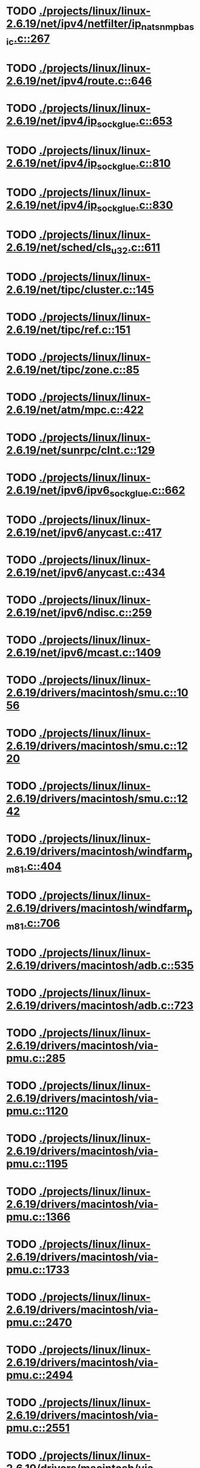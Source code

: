 * TODO [[view:./projects/linux/linux-2.6.19/net/ipv4/netfilter/ip_nat_snmp_basic.c::face=ovl-face1::linb=267::colb=5::cole=8][ ./projects/linux/linux-2.6.19/net/ipv4/netfilter/ip_nat_snmp_basic.c::267]]
* TODO [[view:./projects/linux/linux-2.6.19/net/ipv4/route.c::face=ovl-face1::linb=646::colb=6::cole=11][ ./projects/linux/linux-2.6.19/net/ipv4/route.c::646]]
* TODO [[view:./projects/linux/linux-2.6.19/net/ipv4/ip_sockglue.c::face=ovl-face1::linb=653::colb=7::cole=10][ ./projects/linux/linux-2.6.19/net/ipv4/ip_sockglue.c::653]]
* TODO [[view:./projects/linux/linux-2.6.19/net/ipv4/ip_sockglue.c::face=ovl-face1::linb=810::colb=7::cole=10][ ./projects/linux/linux-2.6.19/net/ipv4/ip_sockglue.c::810]]
* TODO [[view:./projects/linux/linux-2.6.19/net/ipv4/ip_sockglue.c::face=ovl-face1::linb=830::colb=7::cole=10][ ./projects/linux/linux-2.6.19/net/ipv4/ip_sockglue.c::830]]
* TODO [[view:./projects/linux/linux-2.6.19/net/sched/cls_u32.c::face=ovl-face1::linb=611::colb=5::cole=22][ ./projects/linux/linux-2.6.19/net/sched/cls_u32.c::611]]
* TODO [[view:./projects/linux/linux-2.6.19/net/tipc/cluster.c::face=ovl-face1::linb=145::colb=8::cole=27][ ./projects/linux/linux-2.6.19/net/tipc/cluster.c::145]]
* TODO [[view:./projects/linux/linux-2.6.19/net/tipc/ref.c::face=ovl-face1::linb=151::colb=20::cole=24][ ./projects/linux/linux-2.6.19/net/tipc/ref.c::151]]
* TODO [[view:./projects/linux/linux-2.6.19/net/tipc/zone.c::face=ovl-face1::linb=85::colb=8::cole=30][ ./projects/linux/linux-2.6.19/net/tipc/zone.c::85]]
* TODO [[view:./projects/linux/linux-2.6.19/net/atm/mpc.c::face=ovl-face1::linb=422::colb=5::cole=23][ ./projects/linux/linux-2.6.19/net/atm/mpc.c::422]]
* TODO [[view:./projects/linux/linux-2.6.19/net/sunrpc/clnt.c::face=ovl-face1::linb=129::colb=6::cole=9][ ./projects/linux/linux-2.6.19/net/sunrpc/clnt.c::129]]
* TODO [[view:./projects/linux/linux-2.6.19/net/ipv6/ipv6_sockglue.c::face=ovl-face1::linb=662::colb=6::cole=9][ ./projects/linux/linux-2.6.19/net/ipv6/ipv6_sockglue.c::662]]
* TODO [[view:./projects/linux/linux-2.6.19/net/ipv6/anycast.c::face=ovl-face1::linb=417::colb=9::cole=12][ ./projects/linux/linux-2.6.19/net/ipv6/anycast.c::417]]
* TODO [[view:./projects/linux/linux-2.6.19/net/ipv6/anycast.c::face=ovl-face1::linb=434::colb=8::cole=11][ ./projects/linux/linux-2.6.19/net/ipv6/anycast.c::434]]
* TODO [[view:./projects/linux/linux-2.6.19/net/ipv6/ndisc.c::face=ovl-face1::linb=259::colb=7::cole=48][ ./projects/linux/linux-2.6.19/net/ipv6/ndisc.c::259]]
* TODO [[view:./projects/linux/linux-2.6.19/net/ipv6/mcast.c::face=ovl-face1::linb=1409::colb=5::cole=8][ ./projects/linux/linux-2.6.19/net/ipv6/mcast.c::1409]]
* TODO [[view:./projects/linux/linux-2.6.19/drivers/macintosh/smu.c::face=ovl-face1::linb=1056::colb=5::cole=7][ ./projects/linux/linux-2.6.19/drivers/macintosh/smu.c::1056]]
* TODO [[view:./projects/linux/linux-2.6.19/drivers/macintosh/smu.c::face=ovl-face1::linb=1220::colb=5::cole=7][ ./projects/linux/linux-2.6.19/drivers/macintosh/smu.c::1220]]
* TODO [[view:./projects/linux/linux-2.6.19/drivers/macintosh/smu.c::face=ovl-face1::linb=1242::colb=5::cole=7][ ./projects/linux/linux-2.6.19/drivers/macintosh/smu.c::1242]]
* TODO [[view:./projects/linux/linux-2.6.19/drivers/macintosh/windfarm_pm81.c::face=ovl-face1::linb=404::colb=5::cole=8][ ./projects/linux/linux-2.6.19/drivers/macintosh/windfarm_pm81.c::404]]
* TODO [[view:./projects/linux/linux-2.6.19/drivers/macintosh/windfarm_pm81.c::face=ovl-face1::linb=706::colb=5::cole=8][ ./projects/linux/linux-2.6.19/drivers/macintosh/windfarm_pm81.c::706]]
* TODO [[view:./projects/linux/linux-2.6.19/drivers/macintosh/adb.c::face=ovl-face1::linb=535::colb=7::cole=29][ ./projects/linux/linux-2.6.19/drivers/macintosh/adb.c::535]]
* TODO [[view:./projects/linux/linux-2.6.19/drivers/macintosh/adb.c::face=ovl-face1::linb=723::colb=5::cole=10][ ./projects/linux/linux-2.6.19/drivers/macintosh/adb.c::723]]
* TODO [[view:./projects/linux/linux-2.6.19/drivers/macintosh/via-pmu.c::face=ovl-face1::linb=285::colb=5::cole=8][ ./projects/linux/linux-2.6.19/drivers/macintosh/via-pmu.c::285]]
* TODO [[view:./projects/linux/linux-2.6.19/drivers/macintosh/via-pmu.c::face=ovl-face1::linb=1120::colb=5::cole=16][ ./projects/linux/linux-2.6.19/drivers/macintosh/via-pmu.c::1120]]
* TODO [[view:./projects/linux/linux-2.6.19/drivers/macintosh/via-pmu.c::face=ovl-face1::linb=1195::colb=5::cole=8][ ./projects/linux/linux-2.6.19/drivers/macintosh/via-pmu.c::1195]]
* TODO [[view:./projects/linux/linux-2.6.19/drivers/macintosh/via-pmu.c::face=ovl-face1::linb=1366::colb=7::cole=10][ ./projects/linux/linux-2.6.19/drivers/macintosh/via-pmu.c::1366]]
* TODO [[view:./projects/linux/linux-2.6.19/drivers/macintosh/via-pmu.c::face=ovl-face1::linb=1733::colb=8::cole=11][ ./projects/linux/linux-2.6.19/drivers/macintosh/via-pmu.c::1733]]
* TODO [[view:./projects/linux/linux-2.6.19/drivers/macintosh/via-pmu.c::face=ovl-face1::linb=2470::colb=5::cole=7][ ./projects/linux/linux-2.6.19/drivers/macintosh/via-pmu.c::2470]]
* TODO [[view:./projects/linux/linux-2.6.19/drivers/macintosh/via-pmu.c::face=ovl-face1::linb=2494::colb=18::cole=20][ ./projects/linux/linux-2.6.19/drivers/macintosh/via-pmu.c::2494]]
* TODO [[view:./projects/linux/linux-2.6.19/drivers/macintosh/via-pmu.c::face=ovl-face1::linb=2551::colb=5::cole=7][ ./projects/linux/linux-2.6.19/drivers/macintosh/via-pmu.c::2551]]
* TODO [[view:./projects/linux/linux-2.6.19/drivers/macintosh/via-pmu.c::face=ovl-face1::linb=2568::colb=5::cole=7][ ./projects/linux/linux-2.6.19/drivers/macintosh/via-pmu.c::2568]]
* TODO [[view:./projects/linux/linux-2.6.19/drivers/macintosh/via-pmu68k.c::face=ovl-face1::linb=500::colb=5::cole=16][ ./projects/linux/linux-2.6.19/drivers/macintosh/via-pmu68k.c::500]]
* TODO [[view:./projects/linux/linux-2.6.19/drivers/macintosh/via-pmu68k.c::face=ovl-face1::linb=542::colb=5::cole=8][ ./projects/linux/linux-2.6.19/drivers/macintosh/via-pmu68k.c::542]]
* TODO [[view:./projects/linux/linux-2.6.19/drivers/macintosh/via-pmu68k.c::face=ovl-face1::linb=715::colb=7::cole=10][ ./projects/linux/linux-2.6.19/drivers/macintosh/via-pmu68k.c::715]]
* TODO [[view:./projects/linux/linux-2.6.19/drivers/macintosh/macio-adb.c::face=ovl-face1::linb=96::colb=5::cole=9][ ./projects/linux/linux-2.6.19/drivers/macintosh/macio-adb.c::96]]
* TODO [[view:./projects/linux/linux-2.6.19/drivers/macintosh/macio-adb.c::face=ovl-face1::linb=175::colb=5::cole=16][ ./projects/linux/linux-2.6.19/drivers/macintosh/macio-adb.c::175]]
* TODO [[view:./projects/linux/linux-2.6.19/drivers/macintosh/macio-adb.c::face=ovl-face1::linb=205::colb=6::cole=25][ ./projects/linux/linux-2.6.19/drivers/macintosh/macio-adb.c::205]]
* TODO [[view:./projects/linux/linux-2.6.19/drivers/macintosh/windfarm_pm91.c::face=ovl-face1::linb=152::colb=5::cole=8][ ./projects/linux/linux-2.6.19/drivers/macintosh/windfarm_pm91.c::152]]
* TODO [[view:./projects/linux/linux-2.6.19/drivers/macintosh/adb-iop.c::face=ovl-face1::linb=247::colb=5::cole=16][ ./projects/linux/linux-2.6.19/drivers/macintosh/adb-iop.c::247]]
* TODO [[view:./projects/linux/linux-2.6.19/drivers/macintosh/via-cuda.c::face=ovl-face1::linb=129::colb=8::cole=12][ ./projects/linux/linux-2.6.19/drivers/macintosh/via-cuda.c::129]]
* TODO [[view:./projects/linux/linux-2.6.19/drivers/macintosh/via-cuda.c::face=ovl-face1::linb=132::colb=8::cole=12][ ./projects/linux/linux-2.6.19/drivers/macintosh/via-cuda.c::132]]
* TODO [[view:./projects/linux/linux-2.6.19/drivers/macintosh/via-cuda.c::face=ovl-face1::linb=395::colb=8::cole=19][ ./projects/linux/linux-2.6.19/drivers/macintosh/via-cuda.c::395]]
* TODO [[view:./projects/linux/linux-2.6.19/drivers/macintosh/via-cuda.c::face=ovl-face1::linb=417::colb=8::cole=11][ ./projects/linux/linux-2.6.19/drivers/macintosh/via-cuda.c::417]]
* TODO [[view:./projects/linux/linux-2.6.19/drivers/usb/gadget/lh7a40x_udc.c::face=ovl-face1::linb=1232::colb=12::cole=15][ ./projects/linux/linux-2.6.19/drivers/usb/gadget/lh7a40x_udc.c::1232]]
* TODO [[view:./projects/linux/linux-2.6.19/drivers/usb/gadget/inode.c::face=ovl-face1::linb=1403::colb=41::cole=55][ ./projects/linux/linux-2.6.19/drivers/usb/gadget/inode.c::1403]]
* TODO [[view:./projects/linux/linux-2.6.19/drivers/usb/gadget/config.c::face=ovl-face1::linb=53::colb=13::cole=17][ ./projects/linux/linux-2.6.19/drivers/usb/gadget/config.c::53]]
* TODO [[view:./projects/linux/linux-2.6.19/drivers/usb/gadget/at91_udc.c::face=ovl-face1::linb=1736::colb=5::cole=16][ ./projects/linux/linux-2.6.19/drivers/usb/gadget/at91_udc.c::1736]]
* TODO [[view:./projects/linux/linux-2.6.19/drivers/usb/gadget/pxa2xx_udc.h::face=ovl-face1::linb=288::colb=6::cole=22][ ./projects/linux/linux-2.6.19/drivers/usb/gadget/pxa2xx_udc.h::288]]
* TODO [[view:./projects/linux/linux-2.6.19/drivers/usb/gadget/pxa2xx_udc.c::face=ovl-face1::linb=967::colb=6::cole=14][ ./projects/linux/linux-2.6.19/drivers/usb/gadget/pxa2xx_udc.c::967]]
* TODO [[view:./projects/linux/linux-2.6.19/drivers/usb/gadget/pxa2xx_udc.c::face=ovl-face1::linb=1026::colb=13::cole=16][ ./projects/linux/linux-2.6.19/drivers/usb/gadget/pxa2xx_udc.c::1026]]
* TODO [[view:./projects/linux/linux-2.6.19/drivers/usb/gadget/goku_udc.c::face=ovl-face1::linb=856::colb=12::cole=15][ ./projects/linux/linux-2.6.19/drivers/usb/gadget/goku_udc.c::856]]
* TODO [[view:./projects/linux/linux-2.6.19/drivers/usb/gadget/net2280.c::face=ovl-face1::linb=2221::colb=13::cole=20][ ./projects/linux/linux-2.6.19/drivers/usb/gadget/net2280.c::2221]]
* TODO [[view:./projects/linux/linux-2.6.19/drivers/usb/gadget/net2280.c::face=ovl-face1::linb=2480::colb=7::cole=42][ ./projects/linux/linux-2.6.19/drivers/usb/gadget/net2280.c::2480]]
* TODO [[view:./projects/linux/linux-2.6.19/drivers/usb/gadget/net2280.c::face=ovl-face1::linb=2508::colb=7::cole=42][ ./projects/linux/linux-2.6.19/drivers/usb/gadget/net2280.c::2508]]
* TODO [[view:./projects/linux/linux-2.6.19/drivers/usb/gadget/net2280.c::face=ovl-face1::linb=2525::colb=7::cole=42][ ./projects/linux/linux-2.6.19/drivers/usb/gadget/net2280.c::2525]]
* TODO [[view:./projects/linux/linux-2.6.19/drivers/usb/gadget/zero.c::face=ovl-face1::linb=660::colb=8::cole=44][ ./projects/linux/linux-2.6.19/drivers/usb/gadget/zero.c::660]]
* TODO [[view:./projects/linux/linux-2.6.19/drivers/usb/gadget/zero.c::face=ovl-face1::linb=674::colb=8::cole=44][ ./projects/linux/linux-2.6.19/drivers/usb/gadget/zero.c::674]]
* TODO [[view:./projects/linux/linux-2.6.19/drivers/usb/host/hc_crisv10.c::face=ovl-face1::linb=1493::colb=8::cole=15][ ./projects/linux/linux-2.6.19/drivers/usb/host/hc_crisv10.c::1493]]
* TODO [[view:./projects/linux/linux-2.6.19/drivers/usb/host/hc_crisv10.c::face=ovl-face1::linb=1788::colb=7::cole=10][ ./projects/linux/linux-2.6.19/drivers/usb/host/hc_crisv10.c::1788]]
* TODO [[view:./projects/linux/linux-2.6.19/drivers/usb/host/hc_crisv10.c::face=ovl-face1::linb=3407::colb=6::cole=9][ ./projects/linux/linux-2.6.19/drivers/usb/host/hc_crisv10.c::3407]]
* TODO [[view:./projects/linux/linux-2.6.19/drivers/net/starfire.c::face=ovl-face1::linb=968::colb=5::cole=18][ ./projects/linux/linux-2.6.19/drivers/net/starfire.c::968]]
* TODO [[view:./projects/linux/linux-2.6.19/drivers/net/declance.c::face=ovl-face1::linb=581::colb=7::cole=10][ ./projects/linux/linux-2.6.19/drivers/net/declance.c::581]]
* TODO [[view:./projects/linux/linux-2.6.19/drivers/net/hamradio/6pack.c::face=ovl-face1::linb=704::colb=5::cole=7][ ./projects/linux/linux-2.6.19/drivers/net/hamradio/6pack.c::704]]
* TODO [[view:./projects/linux/linux-2.6.19/drivers/net/hamradio/mkiss.c::face=ovl-face1::linb=823::colb=5::cole=7][ ./projects/linux/linux-2.6.19/drivers/net/hamradio/mkiss.c::823]]
* TODO [[view:./projects/linux/linux-2.6.19/drivers/net/e1000/e1000_hw.c::face=ovl-face1::linb=8595::colb=33::cole=37][ ./projects/linux/linux-2.6.19/drivers/net/e1000/e1000_hw.c::8595]]
* TODO [[view:./projects/linux/linux-2.6.19/drivers/net/amd8111e.c::face=ovl-face1::linb=1413::colb=4::cole=27][ ./projects/linux/linux-2.6.19/drivers/net/amd8111e.c::1413]]
* TODO [[view:./projects/linux/linux-2.6.19/drivers/net/amd8111e.c::face=ovl-face1::linb=2041::colb=5::cole=13][ ./projects/linux/linux-2.6.19/drivers/net/amd8111e.c::2041]]
* TODO [[view:./projects/linux/linux-2.6.19/drivers/net/irda/sir_dev.c::face=ovl-face1::linb=418::colb=5::cole=26][ ./projects/linux/linux-2.6.19/drivers/net/irda/sir_dev.c::418]]
* TODO [[view:./projects/linux/linux-2.6.19/drivers/net/bnx2.c::face=ovl-face1::linb=1847::colb=48::cole=57][ ./projects/linux/linux-2.6.19/drivers/net/bnx2.c::1847]]
* TODO [[view:./projects/linux/linux-2.6.19/drivers/net/bnx2.c::face=ovl-face1::linb=3113::colb=6::cole=9][ ./projects/linux/linux-2.6.19/drivers/net/bnx2.c::3113]]
* TODO [[view:./projects/linux/linux-2.6.19/drivers/net/bnx2.c::face=ovl-face1::linb=4430::colb=5::cole=14][ ./projects/linux/linux-2.6.19/drivers/net/bnx2.c::4430]]
* TODO [[view:./projects/linux/linux-2.6.19/drivers/net/tg3.c::face=ovl-face1::linb=7883::colb=6::cole=9][ ./projects/linux/linux-2.6.19/drivers/net/tg3.c::7883]]
* TODO [[view:./projects/linux/linux-2.6.19/drivers/net/3c59x.c::face=ovl-face1::linb=1128::colb=5::cole=16][ ./projects/linux/linux-2.6.19/drivers/net/3c59x.c::1128]]
* TODO [[view:./projects/linux/linux-2.6.19/drivers/net/mace.c::face=ovl-face1::linb=430::colb=5::cole=19][ ./projects/linux/linux-2.6.19/drivers/net/mace.c::430]]
* TODO [[view:./projects/linux/linux-2.6.19/drivers/net/mace.c::face=ovl-face1::linb=462::colb=5::cole=8][ ./projects/linux/linux-2.6.19/drivers/net/mace.c::462]]
* TODO [[view:./projects/linux/linux-2.6.19/drivers/net/mace.c::face=ovl-face1::linb=931::colb=5::cole=8][ ./projects/linux/linux-2.6.19/drivers/net/mace.c::931]]
* TODO [[view:./projects/linux/linux-2.6.19/drivers/net/mace.c::face=ovl-face1::linb=982::colb=5::cole=8][ ./projects/linux/linux-2.6.19/drivers/net/mace.c::982]]
* TODO [[view:./projects/linux/linux-2.6.19/drivers/net/mace.c::face=ovl-face1::linb=984::colb=9::cole=12][ ./projects/linux/linux-2.6.19/drivers/net/mace.c::984]]
* TODO [[view:./projects/linux/linux-2.6.19/drivers/net/hp100.c::face=ovl-face1::linb=1158::colb=10::cole=29][ ./projects/linux/linux-2.6.19/drivers/net/hp100.c::1158]]
* TODO [[view:./projects/linux/linux-2.6.19/drivers/net/ppp_generic.c::face=ovl-face1::linb=373::colb=5::cole=7][ ./projects/linux/linux-2.6.19/drivers/net/ppp_generic.c::373]]
* TODO [[view:./projects/linux/linux-2.6.19/drivers/net/ppp_generic.c::face=ovl-face1::linb=404::colb=5::cole=7][ ./projects/linux/linux-2.6.19/drivers/net/ppp_generic.c::404]]
* TODO [[view:./projects/linux/linux-2.6.19/drivers/net/ppp_generic.c::face=ovl-face1::linb=437::colb=5::cole=8][ ./projects/linux/linux-2.6.19/drivers/net/ppp_generic.c::437]]
* TODO [[view:./projects/linux/linux-2.6.19/drivers/net/ppp_generic.c::face=ovl-face1::linb=461::colb=5::cole=7][ ./projects/linux/linux-2.6.19/drivers/net/ppp_generic.c::461]]
* TODO [[view:./projects/linux/linux-2.6.19/drivers/net/ppp_generic.c::face=ovl-face1::linb=465::colb=5::cole=8][ ./projects/linux/linux-2.6.19/drivers/net/ppp_generic.c::465]]
* TODO [[view:./projects/linux/linux-2.6.19/drivers/net/ppp_generic.c::face=ovl-face1::linb=497::colb=5::cole=7][ ./projects/linux/linux-2.6.19/drivers/net/ppp_generic.c::497]]
* TODO [[view:./projects/linux/linux-2.6.19/drivers/net/ppp_generic.c::face=ovl-face1::linb=565::colb=5::cole=7][ ./projects/linux/linux-2.6.19/drivers/net/ppp_generic.c::565]]
* TODO [[view:./projects/linux/linux-2.6.19/drivers/net/ppp_generic.c::face=ovl-face1::linb=695::colb=6::cole=8][ ./projects/linux/linux-2.6.19/drivers/net/ppp_generic.c::695]]
* TODO [[view:./projects/linux/linux-2.6.19/drivers/net/ppp_generic.c::face=ovl-face1::linb=701::colb=6::cole=13][ ./projects/linux/linux-2.6.19/drivers/net/ppp_generic.c::701]]
* TODO [[view:./projects/linux/linux-2.6.19/drivers/net/ppp_generic.c::face=ovl-face1::linb=792::colb=6::cole=9][ ./projects/linux/linux-2.6.19/drivers/net/ppp_generic.c::792]]
* TODO [[view:./projects/linux/linux-2.6.19/drivers/net/ppp_generic.c::face=ovl-face1::linb=809::colb=6::cole=9][ ./projects/linux/linux-2.6.19/drivers/net/ppp_generic.c::809]]
* TODO [[view:./projects/linux/linux-2.6.19/drivers/net/ppp_generic.c::face=ovl-face1::linb=823::colb=6::cole=10][ ./projects/linux/linux-2.6.19/drivers/net/ppp_generic.c::823]]
* TODO [[view:./projects/linux/linux-2.6.19/drivers/net/ppp_generic.c::face=ovl-face1::linb=909::colb=6::cole=8][ ./projects/linux/linux-2.6.19/drivers/net/ppp_generic.c::909]]
* TODO [[view:./projects/linux/linux-2.6.19/drivers/net/ppp_generic.c::face=ovl-face1::linb=960::colb=6::cole=19][ ./projects/linux/linux-2.6.19/drivers/net/ppp_generic.c::960]]
* TODO [[view:./projects/linux/linux-2.6.19/drivers/net/ppp_generic.c::face=ovl-face1::linb=962::colb=6::cole=19][ ./projects/linux/linux-2.6.19/drivers/net/ppp_generic.c::962]]
* TODO [[view:./projects/linux/linux-2.6.19/drivers/net/ppp_generic.c::face=ovl-face1::linb=1007::colb=5::cole=13][ ./projects/linux/linux-2.6.19/drivers/net/ppp_generic.c::1007]]
* TODO [[view:./projects/linux/linux-2.6.19/drivers/net/ppp_generic.c::face=ovl-face1::linb=1009::colb=9::cole=26][ ./projects/linux/linux-2.6.19/drivers/net/ppp_generic.c::1009]]
* TODO [[view:./projects/linux/linux-2.6.19/drivers/net/ppp_generic.c::face=ovl-face1::linb=1014::colb=6::cole=23][ ./projects/linux/linux-2.6.19/drivers/net/ppp_generic.c::1014]]
* TODO [[view:./projects/linux/linux-2.6.19/drivers/net/ppp_generic.c::face=ovl-face1::linb=1114::colb=6::cole=13][ ./projects/linux/linux-2.6.19/drivers/net/ppp_generic.c::1114]]
* TODO [[view:./projects/linux/linux-2.6.19/drivers/net/ppp_generic.c::face=ovl-face1::linb=1119::colb=6::cole=13][ ./projects/linux/linux-2.6.19/drivers/net/ppp_generic.c::1119]]
* TODO [[view:./projects/linux/linux-2.6.19/drivers/net/ppp_generic.c::face=ovl-face1::linb=1154::colb=36::cole=49][ ./projects/linux/linux-2.6.19/drivers/net/ppp_generic.c::1154]]
* TODO [[view:./projects/linux/linux-2.6.19/drivers/net/ppp_generic.c::face=ovl-face1::linb=1199::colb=5::cole=8][ ./projects/linux/linux-2.6.19/drivers/net/ppp_generic.c::1199]]
* TODO [[view:./projects/linux/linux-2.6.19/drivers/net/ppp_generic.c::face=ovl-face1::linb=1369::colb=6::cole=10][ ./projects/linux/linux-2.6.19/drivers/net/ppp_generic.c::1369]]
* TODO [[view:./projects/linux/linux-2.6.19/drivers/net/ppp_generic.c::face=ovl-face1::linb=1439::colb=5::cole=14][ ./projects/linux/linux-2.6.19/drivers/net/ppp_generic.c::1439]]
* TODO [[view:./projects/linux/linux-2.6.19/drivers/net/ppp_generic.c::face=ovl-face1::linb=1457::colb=6::cole=9][ ./projects/linux/linux-2.6.19/drivers/net/ppp_generic.c::1457]]
* TODO [[view:./projects/linux/linux-2.6.19/drivers/net/ppp_generic.c::face=ovl-face1::linb=1476::colb=5::cole=13][ ./projects/linux/linux-2.6.19/drivers/net/ppp_generic.c::1476]]
* TODO [[view:./projects/linux/linux-2.6.19/drivers/net/ppp_generic.c::face=ovl-face1::linb=1489::colb=5::cole=8][ ./projects/linux/linux-2.6.19/drivers/net/ppp_generic.c::1489]]
* TODO [[view:./projects/linux/linux-2.6.19/drivers/net/ppp_generic.c::face=ovl-face1::linb=1496::colb=5::cole=13][ ./projects/linux/linux-2.6.19/drivers/net/ppp_generic.c::1496]]
* TODO [[view:./projects/linux/linux-2.6.19/drivers/net/ppp_generic.c::face=ovl-face1::linb=1517::colb=5::cole=8][ ./projects/linux/linux-2.6.19/drivers/net/ppp_generic.c::1517]]
* TODO [[view:./projects/linux/linux-2.6.19/drivers/net/ppp_generic.c::face=ovl-face1::linb=1521::colb=5::cole=13][ ./projects/linux/linux-2.6.19/drivers/net/ppp_generic.c::1521]]
* TODO [[view:./projects/linux/linux-2.6.19/drivers/net/ppp_generic.c::face=ovl-face1::linb=1523::colb=6::cole=9][ ./projects/linux/linux-2.6.19/drivers/net/ppp_generic.c::1523]]
* TODO [[view:./projects/linux/linux-2.6.19/drivers/net/ppp_generic.c::face=ovl-face1::linb=1562::colb=5::cole=12][ ./projects/linux/linux-2.6.19/drivers/net/ppp_generic.c::1562]]
* TODO [[view:./projects/linux/linux-2.6.19/drivers/net/ppp_generic.c::face=ovl-face1::linb=1577::colb=5::cole=18][ ./projects/linux/linux-2.6.19/drivers/net/ppp_generic.c::1577]]
* TODO [[view:./projects/linux/linux-2.6.19/drivers/net/ppp_generic.c::face=ovl-face1::linb=1588::colb=6::cole=13][ ./projects/linux/linux-2.6.19/drivers/net/ppp_generic.c::1588]]
* TODO [[view:./projects/linux/linux-2.6.19/drivers/net/ppp_generic.c::face=ovl-face1::linb=1594::colb=7::cole=9][ ./projects/linux/linux-2.6.19/drivers/net/ppp_generic.c::1594]]
* TODO [[view:./projects/linux/linux-2.6.19/drivers/net/ppp_generic.c::face=ovl-face1::linb=1620::colb=6::cole=13][ ./projects/linux/linux-2.6.19/drivers/net/ppp_generic.c::1620]]
* TODO [[view:./projects/linux/linux-2.6.19/drivers/net/ppp_generic.c::face=ovl-face1::linb=1715::colb=6::cole=8][ ./projects/linux/linux-2.6.19/drivers/net/ppp_generic.c::1715]]
* TODO [[view:./projects/linux/linux-2.6.19/drivers/net/ppp_generic.c::face=ovl-face1::linb=1833::colb=8::cole=39][ ./projects/linux/linux-2.6.19/drivers/net/ppp_generic.c::1833]]
* TODO [[view:./projects/linux/linux-2.6.19/drivers/net/ppp_generic.c::face=ovl-face1::linb=1999::colb=5::cole=8][ ./projects/linux/linux-2.6.19/drivers/net/ppp_generic.c::1999]]
* TODO [[view:./projects/linux/linux-2.6.19/drivers/net/ppp_generic.c::face=ovl-face1::linb=2027::colb=5::cole=8][ ./projects/linux/linux-2.6.19/drivers/net/ppp_generic.c::2027]]
* TODO [[view:./projects/linux/linux-2.6.19/drivers/net/ppp_generic.c::face=ovl-face1::linb=2040::colb=5::cole=8][ ./projects/linux/linux-2.6.19/drivers/net/ppp_generic.c::2040]]
* TODO [[view:./projects/linux/linux-2.6.19/drivers/net/ppp_generic.c::face=ovl-face1::linb=2042::colb=6::cole=14][ ./projects/linux/linux-2.6.19/drivers/net/ppp_generic.c::2042]]
* TODO [[view:./projects/linux/linux-2.6.19/drivers/net/ppp_generic.c::face=ovl-face1::linb=2058::colb=5::cole=8][ ./projects/linux/linux-2.6.19/drivers/net/ppp_generic.c::2058]]
* TODO [[view:./projects/linux/linux-2.6.19/drivers/net/ppp_generic.c::face=ovl-face1::linb=2090::colb=5::cole=8][ ./projects/linux/linux-2.6.19/drivers/net/ppp_generic.c::2090]]
* TODO [[view:./projects/linux/linux-2.6.19/drivers/net/ppp_generic.c::face=ovl-face1::linb=2121::colb=5::cole=7][ ./projects/linux/linux-2.6.19/drivers/net/ppp_generic.c::2121]]
* TODO [[view:./projects/linux/linux-2.6.19/drivers/net/ppp_generic.c::face=ovl-face1::linb=2126::colb=5::cole=7][ ./projects/linux/linux-2.6.19/drivers/net/ppp_generic.c::2126]]
* TODO [[view:./projects/linux/linux-2.6.19/drivers/net/ppp_generic.c::face=ovl-face1::linb=2132::colb=6::cole=11][ ./projects/linux/linux-2.6.19/drivers/net/ppp_generic.c::2132]]
* TODO [[view:./projects/linux/linux-2.6.19/drivers/net/ppp_generic.c::face=ovl-face1::linb=2140::colb=7::cole=13][ ./projects/linux/linux-2.6.19/drivers/net/ppp_generic.c::2140]]
* TODO [[view:./projects/linux/linux-2.6.19/drivers/net/ppp_generic.c::face=ovl-face1::linb=2150::colb=6::cole=11][ ./projects/linux/linux-2.6.19/drivers/net/ppp_generic.c::2150]]
* TODO [[view:./projects/linux/linux-2.6.19/drivers/net/ppp_generic.c::face=ovl-face1::linb=2158::colb=7::cole=13][ ./projects/linux/linux-2.6.19/drivers/net/ppp_generic.c::2158]]
* TODO [[view:./projects/linux/linux-2.6.19/drivers/net/ppp_generic.c::face=ovl-face1::linb=2225::colb=7::cole=20][ ./projects/linux/linux-2.6.19/drivers/net/ppp_generic.c::2225]]
* TODO [[view:./projects/linux/linux-2.6.19/drivers/net/ppp_generic.c::face=ovl-face1::linb=2234::colb=7::cole=20][ ./projects/linux/linux-2.6.19/drivers/net/ppp_generic.c::2234]]
* TODO [[view:./projects/linux/linux-2.6.19/drivers/net/ppp_generic.c::face=ovl-face1::linb=2317::colb=5::cole=40][ ./projects/linux/linux-2.6.19/drivers/net/ppp_generic.c::2317]]
* TODO [[view:./projects/linux/linux-2.6.19/drivers/net/ppp_generic.c::face=ovl-face1::linb=2321::colb=5::cole=7][ ./projects/linux/linux-2.6.19/drivers/net/ppp_generic.c::2321]]
* TODO [[view:./projects/linux/linux-2.6.19/drivers/net/ppp_generic.c::face=ovl-face1::linb=2339::colb=5::cole=7][ ./projects/linux/linux-2.6.19/drivers/net/ppp_generic.c::2339]]
* TODO [[view:./projects/linux/linux-2.6.19/drivers/net/ppp_generic.c::face=ovl-face1::linb=2355::colb=5::cole=7][ ./projects/linux/linux-2.6.19/drivers/net/ppp_generic.c::2355]]
* TODO [[view:./projects/linux/linux-2.6.19/drivers/net/ppp_generic.c::face=ovl-face1::linb=2380::colb=5::cole=7][ ./projects/linux/linux-2.6.19/drivers/net/ppp_generic.c::2380]]
* TODO [[view:./projects/linux/linux-2.6.19/drivers/net/ppp_generic.c::face=ovl-face1::linb=2598::colb=5::cole=8][ ./projects/linux/linux-2.6.19/drivers/net/ppp_generic.c::2598]]
* TODO [[view:./projects/linux/linux-2.6.19/drivers/net/ppp_generic.c::face=ovl-face1::linb=2602::colb=5::cole=13][ ./projects/linux/linux-2.6.19/drivers/net/ppp_generic.c::2602]]
* TODO [[view:./projects/linux/linux-2.6.19/drivers/net/ppp_generic.c::face=ovl-face1::linb=2638::colb=5::cole=8][ ./projects/linux/linux-2.6.19/drivers/net/ppp_generic.c::2638]]
* TODO [[view:./projects/linux/linux-2.6.19/drivers/net/ibm_emac/ibm_emac_core.c::face=ovl-face1::linb=1770::colb=8::cole=20][ ./projects/linux/linux-2.6.19/drivers/net/ibm_emac/ibm_emac_core.c::1770]]
* TODO [[view:./projects/linux/linux-2.6.19/drivers/net/wan/pc300_drv.c::face=ovl-face1::linb=2371::colb=5::cole=32][ ./projects/linux/linux-2.6.19/drivers/net/wan/pc300_drv.c::2371]]
* TODO [[view:./projects/linux/linux-2.6.19/drivers/net/wan/pc300_drv.c::face=ovl-face1::linb=2378::colb=5::cole=21][ ./projects/linux/linux-2.6.19/drivers/net/wan/pc300_drv.c::2378]]
* TODO [[view:./projects/linux/linux-2.6.19/drivers/net/wan/pc300_drv.c::face=ovl-face1::linb=3652::colb=5::cole=21][ ./projects/linux/linux-2.6.19/drivers/net/wan/pc300_drv.c::3652]]
* TODO [[view:./projects/linux/linux-2.6.19/drivers/net/wan/pc300_tty.c::face=ovl-face1::linb=317::colb=7::cole=32][ ./projects/linux/linux-2.6.19/drivers/net/wan/pc300_tty.c::317]]
* TODO [[view:./projects/linux/linux-2.6.19/drivers/net/wan/pc300_tty.c::face=ovl-face1::linb=680::colb=7::cole=34][ ./projects/linux/linux-2.6.19/drivers/net/wan/pc300_tty.c::680]]
* TODO [[view:./projects/linux/linux-2.6.19/drivers/net/wan/pc300_tty.c::face=ovl-face1::linb=786::colb=6::cole=9][ ./projects/linux/linux-2.6.19/drivers/net/wan/pc300_tty.c::786]]
* TODO [[view:./projects/linux/linux-2.6.19/drivers/net/wan/pc300_tty.c::face=ovl-face1::linb=865::colb=7::cole=28][ ./projects/linux/linux-2.6.19/drivers/net/wan/pc300_tty.c::865]]
* TODO [[view:./projects/linux/linux-2.6.19/drivers/net/wan/pc300_tty.c::face=ovl-face1::linb=892::colb=5::cole=25][ ./projects/linux/linux-2.6.19/drivers/net/wan/pc300_tty.c::892]]
* TODO [[view:./projects/linux/linux-2.6.19/drivers/net/wan/pc300_tty.c::face=ovl-face1::linb=1028::colb=5::cole=53][ ./projects/linux/linux-2.6.19/drivers/net/wan/pc300_tty.c::1028]]
* TODO [[view:./projects/linux/linux-2.6.19/drivers/net/wan/lmc/lmc_main.c::face=ovl-face1::linb=481::colb=23::cole=30][ ./projects/linux/linux-2.6.19/drivers/net/wan/lmc/lmc_main.c::481]]
* TODO [[view:./projects/linux/linux-2.6.19/drivers/net/wan/lmc/lmc_main.c::face=ovl-face1::linb=487::colb=23::cole=27][ ./projects/linux/linux-2.6.19/drivers/net/wan/lmc/lmc_main.c::487]]
* TODO [[view:./projects/linux/linux-2.6.19/drivers/net/wan/lmc/lmc_main.c::face=ovl-face1::linb=1634::colb=11::cole=14][ ./projects/linux/linux-2.6.19/drivers/net/wan/lmc/lmc_main.c::1634]]
* TODO [[view:./projects/linux/linux-2.6.19/drivers/net/wan/lmc/lmc_media.c::face=ovl-face1::linb=1231::colb=6::cole=9][ ./projects/linux/linux-2.6.19/drivers/net/wan/lmc/lmc_media.c::1231]]
* TODO [[view:./projects/linux/linux-2.6.19/drivers/net/saa9730.c::face=ovl-face1::linb=684::colb=7::cole=10][ ./projects/linux/linux-2.6.19/drivers/net/saa9730.c::684]]
* TODO [[view:./projects/linux/linux-2.6.19/drivers/net/7990.c::face=ovl-face1::linb=324::colb=28::cole=31][ ./projects/linux/linux-2.6.19/drivers/net/7990.c::324]]
* TODO [[view:./projects/linux/linux-2.6.19/drivers/net/hamachi.c::face=ovl-face1::linb=1023::colb=6::cole=9][ ./projects/linux/linux-2.6.19/drivers/net/hamachi.c::1023]]
* TODO [[view:./projects/linux/linux-2.6.19/drivers/net/tokenring/smctr.c::face=ovl-face1::linb=2314::colb=51::cole=67][ ./projects/linux/linux-2.6.19/drivers/net/tokenring/smctr.c::2314]]
* TODO [[view:./projects/linux/linux-2.6.19/drivers/net/eql.c::face=ovl-face1::linb=394::colb=6::cole=21][ ./projects/linux/linux-2.6.19/drivers/net/eql.c::394]]
* TODO [[view:./projects/linux/linux-2.6.19/drivers/net/a2065.c::face=ovl-face1::linb=313::colb=7::cole=10][ ./projects/linux/linux-2.6.19/drivers/net/a2065.c::313]]
* TODO [[view:./projects/linux/linux-2.6.19/drivers/net/ppp_async.c::face=ovl-face1::linb=163::colb=5::cole=7][ ./projects/linux/linux-2.6.19/drivers/net/ppp_async.c::163]]
* TODO [[view:./projects/linux/linux-2.6.19/drivers/net/ppp_async.c::face=ovl-face1::linb=219::colb=5::cole=7][ ./projects/linux/linux-2.6.19/drivers/net/ppp_async.c::219]]
* TODO [[view:./projects/linux/linux-2.6.19/drivers/net/ppp_async.c::face=ovl-face1::linb=234::colb=5::cole=13][ ./projects/linux/linux-2.6.19/drivers/net/ppp_async.c::234]]
* TODO [[view:./projects/linux/linux-2.6.19/drivers/net/ppp_async.c::face=ovl-face1::linb=237::colb=5::cole=13][ ./projects/linux/linux-2.6.19/drivers/net/ppp_async.c::237]]
* TODO [[view:./projects/linux/linux-2.6.19/drivers/net/ppp_async.c::face=ovl-face1::linb=289::colb=5::cole=7][ ./projects/linux/linux-2.6.19/drivers/net/ppp_async.c::289]]
* TODO [[view:./projects/linux/linux-2.6.19/drivers/net/ppp_async.c::face=ovl-face1::linb=295::colb=6::cole=8][ ./projects/linux/linux-2.6.19/drivers/net/ppp_async.c::295]]
* TODO [[view:./projects/linux/linux-2.6.19/drivers/net/ppp_async.c::face=ovl-face1::linb=305::colb=6::cole=8][ ./projects/linux/linux-2.6.19/drivers/net/ppp_async.c::305]]
* TODO [[view:./projects/linux/linux-2.6.19/drivers/net/ppp_async.c::face=ovl-face1::linb=358::colb=5::cole=7][ ./projects/linux/linux-2.6.19/drivers/net/ppp_async.c::358]]
* TODO [[view:./projects/linux/linux-2.6.19/drivers/net/ppp_async.c::face=ovl-face1::linb=377::colb=5::cole=7][ ./projects/linux/linux-2.6.19/drivers/net/ppp_async.c::377]]
* TODO [[view:./projects/linux/linux-2.6.19/drivers/net/ppp_async.c::face=ovl-face1::linb=692::colb=30::cole=38][ ./projects/linux/linux-2.6.19/drivers/net/ppp_async.c::692]]
* TODO [[view:./projects/linux/linux-2.6.19/drivers/net/ppp_async.c::face=ovl-face1::linb=712::colb=28::cole=36][ ./projects/linux/linux-2.6.19/drivers/net/ppp_async.c::712]]
* TODO [[view:./projects/linux/linux-2.6.19/drivers/net/ppp_async.c::face=ovl-face1::linb=723::colb=5::cole=13][ ./projects/linux/linux-2.6.19/drivers/net/ppp_async.c::723]]
* TODO [[view:./projects/linux/linux-2.6.19/drivers/net/ppp_async.c::face=ovl-face1::linb=856::colb=7::cole=12][ ./projects/linux/linux-2.6.19/drivers/net/ppp_async.c::856]]
* TODO [[view:./projects/linux/linux-2.6.19/drivers/net/ppp_async.c::face=ovl-face1::linb=873::colb=6::cole=11][ ./projects/linux/linux-2.6.19/drivers/net/ppp_async.c::873]]
* TODO [[view:./projects/linux/linux-2.6.19/drivers/net/ppp_async.c::face=ovl-face1::linb=886::colb=7::cole=10][ ./projects/linux/linux-2.6.19/drivers/net/ppp_async.c::886]]
* TODO [[view:./projects/linux/linux-2.6.19/drivers/net/ppp_async.c::face=ovl-face1::linb=888::colb=8::cole=11][ ./projects/linux/linux-2.6.19/drivers/net/ppp_async.c::888]]
* TODO [[view:./projects/linux/linux-2.6.19/drivers/net/ppp_async.c::face=ovl-face1::linb=935::colb=6::cole=11][ ./projects/linux/linux-2.6.19/drivers/net/ppp_async.c::935]]
* TODO [[view:./projects/linux/linux-2.6.19/drivers/net/ppp_synctty.c::face=ovl-face1::linb=212::colb=5::cole=7][ ./projects/linux/linux-2.6.19/drivers/net/ppp_synctty.c::212]]
* TODO [[view:./projects/linux/linux-2.6.19/drivers/net/ppp_synctty.c::face=ovl-face1::linb=266::colb=5::cole=7][ ./projects/linux/linux-2.6.19/drivers/net/ppp_synctty.c::266]]
* TODO [[view:./projects/linux/linux-2.6.19/drivers/net/ppp_synctty.c::face=ovl-face1::linb=282::colb=5::cole=13][ ./projects/linux/linux-2.6.19/drivers/net/ppp_synctty.c::282]]
* TODO [[view:./projects/linux/linux-2.6.19/drivers/net/ppp_synctty.c::face=ovl-face1::linb=329::colb=5::cole=7][ ./projects/linux/linux-2.6.19/drivers/net/ppp_synctty.c::329]]
* TODO [[view:./projects/linux/linux-2.6.19/drivers/net/ppp_synctty.c::face=ovl-face1::linb=335::colb=6::cole=8][ ./projects/linux/linux-2.6.19/drivers/net/ppp_synctty.c::335]]
* TODO [[view:./projects/linux/linux-2.6.19/drivers/net/ppp_synctty.c::face=ovl-face1::linb=345::colb=6::cole=8][ ./projects/linux/linux-2.6.19/drivers/net/ppp_synctty.c::345]]
* TODO [[view:./projects/linux/linux-2.6.19/drivers/net/ppp_synctty.c::face=ovl-face1::linb=398::colb=5::cole=7][ ./projects/linux/linux-2.6.19/drivers/net/ppp_synctty.c::398]]
* TODO [[view:./projects/linux/linux-2.6.19/drivers/net/ppp_synctty.c::face=ovl-face1::linb=417::colb=5::cole=7][ ./projects/linux/linux-2.6.19/drivers/net/ppp_synctty.c::417]]
* TODO [[view:./projects/linux/linux-2.6.19/drivers/net/ppp_synctty.c::face=ovl-face1::linb=658::colb=22::cole=30][ ./projects/linux/linux-2.6.19/drivers/net/ppp_synctty.c::658]]
* TODO [[view:./projects/linux/linux-2.6.19/drivers/net/ppp_synctty.c::face=ovl-face1::linb=676::colb=28::cole=36][ ./projects/linux/linux-2.6.19/drivers/net/ppp_synctty.c::676]]
* TODO [[view:./projects/linux/linux-2.6.19/drivers/net/ppp_synctty.c::face=ovl-face1::linb=684::colb=5::cole=13][ ./projects/linux/linux-2.6.19/drivers/net/ppp_synctty.c::684]]
* TODO [[view:./projects/linux/linux-2.6.19/drivers/net/ppp_synctty.c::face=ovl-face1::linb=747::colb=5::cole=10][ ./projects/linux/linux-2.6.19/drivers/net/ppp_synctty.c::747]]
* TODO [[view:./projects/linux/linux-2.6.19/drivers/net/tc35815.c::face=ovl-face1::linb=640::colb=6::cole=72][ ./projects/linux/linux-2.6.19/drivers/net/tc35815.c::640]]
* TODO [[view:./projects/linux/linux-2.6.19/drivers/net/tc35815.c::face=ovl-face1::linb=643::colb=7::cole=62][ ./projects/linux/linux-2.6.19/drivers/net/tc35815.c::643]]
* TODO [[view:./projects/linux/linux-2.6.19/drivers/pnp/isapnp/core.c::face=ovl-face1::linb=373::colb=5::cole=9][ ./projects/linux/linux-2.6.19/drivers/pnp/isapnp/core.c::373]]
* TODO [[view:./projects/linux/linux-2.6.19/drivers/char/moxa.c::face=ovl-face1::linb=941::colb=7::cole=21][ ./projects/linux/linux-2.6.19/drivers/char/moxa.c::941]]
* TODO [[view:./projects/linux/linux-2.6.19/drivers/char/moxa.c::face=ovl-face1::linb=2201::colb=31::cole=37][ ./projects/linux/linux-2.6.19/drivers/char/moxa.c::2201]]
* TODO [[view:./projects/linux/linux-2.6.19/drivers/char/rio/rioroute.c::face=ovl-face1::linb=530::colb=7::cole=21][ ./projects/linux/linux-2.6.19/drivers/char/rio/rioroute.c::530]]
* TODO [[view:./projects/linux/linux-2.6.19/drivers/char/ip2/ip2main.c::face=ovl-face1::linb=443::colb=6::cole=31][ ./projects/linux/linux-2.6.19/drivers/char/ip2/ip2main.c::443]]
* TODO [[view:./projects/linux/linux-2.6.19/drivers/char/rocket.c::face=ovl-face1::linb=1748::colb=6::cole=15][ ./projects/linux/linux-2.6.19/drivers/char/rocket.c::1748]]
* TODO [[view:./projects/linux/linux-2.6.19/drivers/char/random.c::face=ovl-face1::linb=652::colb=23::cole=43][ ./projects/linux/linux-2.6.19/drivers/char/random.c::652]]
* TODO [[view:./projects/linux/linux-2.6.19/drivers/char/epca.c::face=ovl-face1::linb=1016::colb=5::cole=23][ ./projects/linux/linux-2.6.19/drivers/char/epca.c::1016]]
* TODO [[view:./projects/linux/linux-2.6.19/drivers/char/epca.c::face=ovl-face1::linb=2007::colb=12::cole=14][ ./projects/linux/linux-2.6.19/drivers/char/epca.c::2007]]
* TODO [[view:./projects/linux/linux-2.6.19/drivers/char/drm/r128_cce.c::face=ovl-face1::linb=831::colb=6::cole=15][ ./projects/linux/linux-2.6.19/drivers/char/drm/r128_cce.c::831]]
* TODO [[view:./projects/linux/linux-2.6.19/drivers/char/drm/radeon_cp.c::face=ovl-face1::linb=2008::colb=7::cole=16][ ./projects/linux/linux-2.6.19/drivers/char/drm/radeon_cp.c::2008]]
* TODO [[view:./projects/linux/linux-2.6.19/drivers/char/watchdog/s3c2410_wdt.c::face=ovl-face1::linb=373::colb=5::cole=13][ ./projects/linux/linux-2.6.19/drivers/char/watchdog/s3c2410_wdt.c::373]]
* TODO [[view:./projects/linux/linux-2.6.19/drivers/char/cyclades.c::face=ovl-face1::linb=1078::colb=7::cole=47][ ./projects/linux/linux-2.6.19/drivers/char/cyclades.c::1078]]
* TODO [[view:./projects/linux/linux-2.6.19/drivers/char/cyclades.c::face=ovl-face1::linb=1546::colb=4::cole=7][ ./projects/linux/linux-2.6.19/drivers/char/cyclades.c::1546]]
* TODO [[view:./projects/linux/linux-2.6.19/drivers/char/cyclades.c::face=ovl-face1::linb=1631::colb=5::cole=8][ ./projects/linux/linux-2.6.19/drivers/char/cyclades.c::1631]]
* TODO [[view:./projects/linux/linux-2.6.19/drivers/char/cyclades.c::face=ovl-face1::linb=1809::colb=7::cole=47][ ./projects/linux/linux-2.6.19/drivers/char/cyclades.c::1809]]
* TODO [[view:./projects/linux/linux-2.6.19/drivers/char/mxser.c::face=ovl-face1::linb=1940::colb=5::cole=9][ ./projects/linux/linux-2.6.19/drivers/char/mxser.c::1940]]
* TODO [[view:./projects/linux/linux-2.6.19/drivers/char/mxser.c::face=ovl-face1::linb=2210::colb=5::cole=19][ ./projects/linux/linux-2.6.19/drivers/char/mxser.c::2210]]
* TODO [[view:./projects/linux/linux-2.6.19/drivers/char/n_hdlc.c::face=ovl-face1::linb=499::colb=5::cole=11][ ./projects/linux/linux-2.6.19/drivers/char/n_hdlc.c::499]]
* TODO [[view:./projects/linux/linux-2.6.19/drivers/scsi/advansys.c::face=ovl-face1::linb=10501::colb=12::cole=33][ ./projects/linux/linux-2.6.19/drivers/scsi/advansys.c::10501]]
* TODO [[view:./projects/linux/linux-2.6.19/drivers/scsi/advansys.c::face=ovl-face1::linb=10909::colb=20::cole=36][ ./projects/linux/linux-2.6.19/drivers/scsi/advansys.c::10909]]
* TODO [[view:./projects/linux/linux-2.6.19/drivers/scsi/advansys.c::face=ovl-face1::linb=10944::colb=20::cole=36][ ./projects/linux/linux-2.6.19/drivers/scsi/advansys.c::10944]]
* TODO [[view:./projects/linux/linux-2.6.19/drivers/scsi/advansys.c::face=ovl-face1::linb=17869::colb=12::cole=35][ ./projects/linux/linux-2.6.19/drivers/scsi/advansys.c::17869]]
* TODO [[view:./projects/linux/linux-2.6.19/drivers/scsi/qla1280.c::face=ovl-face1::linb=2830::colb=7::cole=32][ ./projects/linux/linux-2.6.19/drivers/scsi/qla1280.c::2830]]
* TODO [[view:./projects/linux/linux-2.6.19/drivers/scsi/qla1280.c::face=ovl-face1::linb=3135::colb=8::cole=33][ ./projects/linux/linux-2.6.19/drivers/scsi/qla1280.c::3135]]
* TODO [[view:./projects/linux/linux-2.6.19/drivers/scsi/esp.c::face=ovl-face1::linb=753::colb=5::cole=15][ ./projects/linux/linux-2.6.19/drivers/scsi/esp.c::753]]
* TODO [[view:./projects/linux/linux-2.6.19/drivers/scsi/a100u2w.c::face=ovl-face1::linb=950::colb=5::cole=49][ ./projects/linux/linux-2.6.19/drivers/scsi/a100u2w.c::950]]
* TODO [[view:./projects/linux/linux-2.6.19/drivers/scsi/qla2xxx/qla_iocb.c::face=ovl-face1::linb=333::colb=6::cole=34][ ./projects/linux/linux-2.6.19/drivers/scsi/qla2xxx/qla_iocb.c::333]]
* TODO [[view:./projects/linux/linux-2.6.19/drivers/scsi/qla2xxx/qla_iocb.c::face=ovl-face1::linb=758::colb=6::cole=34][ ./projects/linux/linux-2.6.19/drivers/scsi/qla2xxx/qla_iocb.c::758]]
* TODO [[view:./projects/linux/linux-2.6.19/drivers/scsi/dpt_i2o.c::face=ovl-face1::linb=157::colb=4::cole=27][ ./projects/linux/linux-2.6.19/drivers/scsi/dpt_i2o.c::157]]
* TODO [[view:./projects/linux/linux-2.6.19/drivers/scsi/mac53c94.c::face=ovl-face1::linb=236::colb=5::cole=8][ ./projects/linux/linux-2.6.19/drivers/scsi/mac53c94.c::236]]
* TODO [[view:./projects/linux/linux-2.6.19/drivers/scsi/mac53c94.c::face=ovl-face1::linb=354::colb=5::cole=8][ ./projects/linux/linux-2.6.19/drivers/scsi/mac53c94.c::354]]
* TODO [[view:./projects/linux/linux-2.6.19/drivers/scsi/mac53c94.c::face=ovl-face1::linb=488::colb=12::cole=25][ ./projects/linux/linux-2.6.19/drivers/scsi/mac53c94.c::488]]
* TODO [[view:./projects/linux/linux-2.6.19/drivers/scsi/ips.c::face=ovl-face1::linb=7166::colb=6::cole=15][ ./projects/linux/linux-2.6.19/drivers/scsi/ips.c::7166]]
* TODO [[view:./projects/linux/linux-2.6.19/drivers/scsi/aacraid/commctrl.c::face=ovl-face1::linb=587::colb=6::cole=7][ ./projects/linux/linux-2.6.19/drivers/scsi/aacraid/commctrl.c::587]]
* TODO [[view:./projects/linux/linux-2.6.19/drivers/scsi/aacraid/commctrl.c::face=ovl-face1::linb=644::colb=6::cole=7][ ./projects/linux/linux-2.6.19/drivers/scsi/aacraid/commctrl.c::644]]
* TODO [[view:./projects/linux/linux-2.6.19/drivers/scsi/aacraid/commsup.c::face=ovl-face1::linb=1431::colb=9::cole=39][ ./projects/linux/linux-2.6.19/drivers/scsi/aacraid/commsup.c::1431]]
* TODO [[view:./projects/linux/linux-2.6.19/drivers/scsi/aacraid/comminit.c::face=ovl-face1::linb=308::colb=29::cole=52][ ./projects/linux/linux-2.6.19/drivers/scsi/aacraid/comminit.c::308]]
* TODO [[view:./projects/linux/linux-2.6.19/drivers/scsi/aha152x.c::face=ovl-face1::linb=1187::colb=16::cole=43][ ./projects/linux/linux-2.6.19/drivers/scsi/aha152x.c::1187]]
* TODO [[view:./projects/linux/linux-2.6.19/drivers/scsi/initio.c::face=ovl-face1::linb=3094::colb=5::cole=27][ ./projects/linux/linux-2.6.19/drivers/scsi/initio.c::3094]]
* TODO [[view:./projects/linux/linux-2.6.19/drivers/scsi/ultrastor.c::face=ovl-face1::linb=948::colb=8::cole=37][ ./projects/linux/linux-2.6.19/drivers/scsi/ultrastor.c::948]]
* TODO [[view:./projects/linux/linux-2.6.19/drivers/scsi/ultrastor.c::face=ovl-face1::linb=1098::colb=8::cole=13][ ./projects/linux/linux-2.6.19/drivers/scsi/ultrastor.c::1098]]
* TODO [[view:./projects/linux/linux-2.6.19/drivers/scsi/lpfc/lpfc_els.c::face=ovl-face1::linb=127::colb=6::cole=32][ ./projects/linux/linux-2.6.19/drivers/scsi/lpfc/lpfc_els.c::127]]
* TODO [[view:./projects/linux/linux-2.6.19/drivers/scsi/lpfc/lpfc_els.c::face=ovl-face1::linb=145::colb=6::cole=10][ ./projects/linux/linux-2.6.19/drivers/scsi/lpfc/lpfc_els.c::145]]
* TODO [[view:./projects/linux/linux-2.6.19/drivers/scsi/lpfc/lpfc_els.c::face=ovl-face1::linb=164::colb=5::cole=13][ ./projects/linux/linux-2.6.19/drivers/scsi/lpfc/lpfc_els.c::164]]
* TODO [[view:./projects/linux/linux-2.6.19/drivers/scsi/lpfc/lpfc_els.c::face=ovl-face1::linb=3208::colb=5::cole=9][ ./projects/linux/linux-2.6.19/drivers/scsi/lpfc/lpfc_els.c::3208]]
* TODO [[view:./projects/linux/linux-2.6.19/drivers/scsi/lpfc/lpfc_els.c::face=ovl-face1::linb=3233::colb=5::cole=9][ ./projects/linux/linux-2.6.19/drivers/scsi/lpfc/lpfc_els.c::3233]]
* TODO [[view:./projects/linux/linux-2.6.19/drivers/scsi/lpfc/lpfc_els.c::face=ovl-face1::linb=3423::colb=5::cole=7][ ./projects/linux/linux-2.6.19/drivers/scsi/lpfc/lpfc_els.c::3423]]
* TODO [[view:./projects/linux/linux-2.6.19/drivers/scsi/lpfc/lpfc_mbox.c::face=ovl-face1::linb=256::colb=6::cole=56][ ./projects/linux/linux-2.6.19/drivers/scsi/lpfc/lpfc_mbox.c::256]]
* TODO [[view:./projects/linux/linux-2.6.19/drivers/scsi/lpfc/lpfc_mbox.c::face=ovl-face1::linb=357::colb=6::cole=56][ ./projects/linux/linux-2.6.19/drivers/scsi/lpfc/lpfc_mbox.c::357]]
* TODO [[view:./projects/linux/linux-2.6.19/drivers/scsi/lpfc/lpfc_init.c::face=ovl-face1::linb=1011::colb=6::cole=9][ ./projects/linux/linux-2.6.19/drivers/scsi/lpfc/lpfc_init.c::1011]]
* TODO [[view:./projects/linux/linux-2.6.19/drivers/scsi/lpfc/lpfc_init.c::face=ovl-face1::linb=1027::colb=7::cole=10][ ./projects/linux/linux-2.6.19/drivers/scsi/lpfc/lpfc_init.c::1027]]
* TODO [[view:./projects/linux/linux-2.6.19/drivers/scsi/lpfc/lpfc_sli.c::face=ovl-face1::linb=1426::colb=6::cole=14][ ./projects/linux/linux-2.6.19/drivers/scsi/lpfc/lpfc_sli.c::1426]]
* TODO [[view:./projects/linux/linux-2.6.19/drivers/scsi/lpfc/lpfc_sli.c::face=ovl-face1::linb=1645::colb=5::cole=20][ ./projects/linux/linux-2.6.19/drivers/scsi/lpfc/lpfc_sli.c::1645]]
* TODO [[view:./projects/linux/linux-2.6.19/drivers/scsi/lpfc/lpfc_sli.c::face=ovl-face1::linb=3070::colb=5::cole=21][ ./projects/linux/linux-2.6.19/drivers/scsi/lpfc/lpfc_sli.c::3070]]
* TODO [[view:./projects/linux/linux-2.6.19/drivers/scsi/atp870u.c::face=ovl-face1::linb=761::colb=5::cole=42][ ./projects/linux/linux-2.6.19/drivers/scsi/atp870u.c::761]]
* TODO [[view:./projects/linux/linux-2.6.19/drivers/scsi/ncr53c8xx.c::face=ovl-face1::linb=8274::colb=8::cole=29][ ./projects/linux/linux-2.6.19/drivers/scsi/ncr53c8xx.c::8274]]
* TODO [[view:./projects/linux/linux-2.6.19/drivers/scsi/3w-9xxx.c::face=ovl-face1::linb=1280::colb=8::cole=31][ ./projects/linux/linux-2.6.19/drivers/scsi/3w-9xxx.c::1280]]
* TODO [[view:./projects/linux/linux-2.6.19/drivers/scsi/3w-9xxx.c::face=ovl-face1::linb=1292::colb=8::cole=31][ ./projects/linux/linux-2.6.19/drivers/scsi/3w-9xxx.c::1292]]
* TODO [[view:./projects/linux/linux-2.6.19/drivers/scsi/3w-9xxx.c::face=ovl-face1::linb=1300::colb=7::cole=30][ ./projects/linux/linux-2.6.19/drivers/scsi/3w-9xxx.c::1300]]
* TODO [[view:./projects/linux/linux-2.6.19/drivers/md/md.c::face=ovl-face1::linb=702::colb=5::cole=11][ ./projects/linux/linux-2.6.19/drivers/md/md.c::702]]
* TODO [[view:./projects/linux/linux-2.6.19/drivers/md/md.c::face=ovl-face1::linb=1075::colb=5::cole=11][ ./projects/linux/linux-2.6.19/drivers/md/md.c::1075]]
* TODO [[view:./projects/linux/linux-2.6.19/drivers/serial/mcfserial.c::face=ovl-face1::linb=601::colb=5::cole=15][ ./projects/linux/linux-2.6.19/drivers/serial/mcfserial.c::601]]
* TODO [[view:./projects/linux/linux-2.6.19/drivers/serial/68328serial.c::face=ovl-face1::linb=634::colb=5::cole=9][ ./projects/linux/linux-2.6.19/drivers/serial/68328serial.c::634]]
* TODO [[view:./projects/linux/linux-2.6.19/drivers/serial/68328serial.c::face=ovl-face1::linb=635::colb=5::cole=19][ ./projects/linux/linux-2.6.19/drivers/serial/68328serial.c::635]]
* TODO [[view:./projects/linux/linux-2.6.19/drivers/video/valkyriefb.c::face=ovl-face1::linb=346::colb=6::cole=8][ ./projects/linux/linux-2.6.19/drivers/video/valkyriefb.c::346]]
* TODO [[view:./projects/linux/linux-2.6.19/drivers/video/valkyriefb.c::face=ovl-face1::linb=361::colb=5::cole=6][ ./projects/linux/linux-2.6.19/drivers/video/valkyriefb.c::361]]
* TODO [[view:./projects/linux/linux-2.6.19/drivers/video/aty/atyfb_base.c::face=ovl-face1::linb=3483::colb=5::cole=21][ ./projects/linux/linux-2.6.19/drivers/video/aty/atyfb_base.c::3483]]
* TODO [[view:./projects/linux/linux-2.6.19/drivers/video/aty/radeon_base.c::face=ovl-face1::linb=2254::colb=13::cole=27][ ./projects/linux/linux-2.6.19/drivers/video/aty/radeon_base.c::2254]]
* TODO [[view:./projects/linux/linux-2.6.19/drivers/video/offb.c::face=ovl-face1::linb=278::colb=5::cole=9][ ./projects/linux/linux-2.6.19/drivers/video/offb.c::278]]
* TODO [[view:./projects/linux/linux-2.6.19/drivers/video/matrox/matroxfb_base.h::face=ovl-face1::linb=203::colb=9::cole=20][ ./projects/linux/linux-2.6.19/drivers/video/matrox/matroxfb_base.h::203]]
* TODO [[view:./projects/linux/linux-2.6.19/drivers/video/matrox/matroxfb_base.h::face=ovl-face1::linb=203::colb=9::cole=20][ ./projects/linux/linux-2.6.19/drivers/video/matrox/matroxfb_base.h::203]]
* TODO [[view:./projects/linux/linux-2.6.19/drivers/video/matrox/matroxfb_base.h::face=ovl-face1::linb=203::colb=9::cole=20][ ./projects/linux/linux-2.6.19/drivers/video/matrox/matroxfb_base.h::203]]
* TODO [[view:./projects/linux/linux-2.6.19/drivers/video/controlfb.c::face=ovl-face1::linb=184::colb=5::cole=7][ ./projects/linux/linux-2.6.19/drivers/video/controlfb.c::184]]
* TODO [[view:./projects/linux/linux-2.6.19/drivers/video/controlfb.c::face=ovl-face1::linb=598::colb=5::cole=7][ ./projects/linux/linux-2.6.19/drivers/video/controlfb.c::598]]
* TODO [[view:./projects/linux/linux-2.6.19/drivers/video/controlfb.c::face=ovl-face1::linb=700::colb=5::cole=6][ ./projects/linux/linux-2.6.19/drivers/video/controlfb.c::700]]
* TODO [[view:./projects/linux/linux-2.6.19/drivers/video/S3triofb.c::face=ovl-face1::linb=233::colb=5::cole=7][ ./projects/linux/linux-2.6.19/drivers/video/S3triofb.c::233]]
* TODO [[view:./projects/linux/linux-2.6.19/drivers/media/video/saa711x.c::face=ovl-face1::linb=490::colb=5::cole=11][ ./projects/linux/linux-2.6.19/drivers/media/video/saa711x.c::490]]
* TODO [[view:./projects/linux/linux-2.6.19/drivers/media/video/tea6420.c::face=ovl-face1::linb=104::colb=10::cole=16][ ./projects/linux/linux-2.6.19/drivers/media/video/tea6420.c::104]]
* TODO [[view:./projects/linux/linux-2.6.19/drivers/media/video/saa7110.c::face=ovl-face1::linb=491::colb=5::cole=11][ ./projects/linux/linux-2.6.19/drivers/media/video/saa7110.c::491]]
* TODO [[view:./projects/linux/linux-2.6.19/drivers/media/video/saa7110.c::face=ovl-face1::linb=499::colb=5::cole=12][ ./projects/linux/linux-2.6.19/drivers/media/video/saa7110.c::499]]
* TODO [[view:./projects/linux/linux-2.6.19/drivers/media/video/pwc/pwc-if.c::face=ovl-face1::linb=928::colb=6::cole=9][ ./projects/linux/linux-2.6.19/drivers/media/video/pwc/pwc-if.c::928]]
* TODO [[view:./projects/linux/linux-2.6.19/drivers/media/video/pwc/pwc-if.c::face=ovl-face1::linb=1692::colb=5::cole=15][ ./projects/linux/linux-2.6.19/drivers/media/video/pwc/pwc-if.c::1692]]
* TODO [[view:./projects/linux/linux-2.6.19/drivers/media/video/tda9840.c::face=ovl-face1::linb=175::colb=10::cole=16][ ./projects/linux/linux-2.6.19/drivers/media/video/tda9840.c::175]]
* TODO [[view:./projects/linux/linux-2.6.19/drivers/media/video/adv7170.c::face=ovl-face1::linb=413::colb=5::cole=11][ ./projects/linux/linux-2.6.19/drivers/media/video/adv7170.c::413]]
* TODO [[view:./projects/linux/linux-2.6.19/drivers/media/video/cs53l32a.c::face=ovl-face1::linb=145::colb=5::cole=11][ ./projects/linux/linux-2.6.19/drivers/media/video/cs53l32a.c::145]]
* TODO [[view:./projects/linux/linux-2.6.19/drivers/media/video/bt856.c::face=ovl-face1::linb=316::colb=5::cole=11][ ./projects/linux/linux-2.6.19/drivers/media/video/bt856.c::316]]
* TODO [[view:./projects/linux/linux-2.6.19/drivers/media/video/zr36120.c::face=ovl-face1::linb=313::colb=7::cole=17][ ./projects/linux/linux-2.6.19/drivers/media/video/zr36120.c::313]]
* TODO [[view:./projects/linux/linux-2.6.19/drivers/media/video/saa7115.c::face=ovl-face1::linb=1460::colb=5::cole=11][ ./projects/linux/linux-2.6.19/drivers/media/video/saa7115.c::1460]]
* TODO [[view:./projects/linux/linux-2.6.19/drivers/media/video/adv7175.c::face=ovl-face1::linb=431::colb=5::cole=11][ ./projects/linux/linux-2.6.19/drivers/media/video/adv7175.c::431]]
* TODO [[view:./projects/linux/linux-2.6.19/drivers/media/video/tea6415c.c::face=ovl-face1::linb=67::colb=10::cole=16][ ./projects/linux/linux-2.6.19/drivers/media/video/tea6415c.c::67]]
* TODO [[view:./projects/linux/linux-2.6.19/drivers/media/video/saa7114.c::face=ovl-face1::linb=848::colb=5::cole=11][ ./projects/linux/linux-2.6.19/drivers/media/video/saa7114.c::848]]
* TODO [[view:./projects/linux/linux-2.6.19/drivers/media/video/pvrusb2/pvrusb2-hdw.c::face=ovl-face1::linb=2237::colb=6::cole=26][ ./projects/linux/linux-2.6.19/drivers/media/video/pvrusb2/pvrusb2-hdw.c::2237]]
* TODO [[view:./projects/linux/linux-2.6.19/drivers/media/video/pvrusb2/pvrusb2-io.c::face=ovl-face1::linb=567::colb=9::cole=48][ ./projects/linux/linux-2.6.19/drivers/media/video/pvrusb2/pvrusb2-io.c::567]]
* TODO [[view:./projects/linux/linux-2.6.19/drivers/media/video/pvrusb2/pvrusb2-ctrl.c::face=ovl-face1::linb=42::colb=6::cole=27][ ./projects/linux/linux-2.6.19/drivers/media/video/pvrusb2/pvrusb2-ctrl.c::42]]
* TODO [[view:./projects/linux/linux-2.6.19/drivers/media/video/pvrusb2/pvrusb2-ctrl.c::face=ovl-face1::linb=256::colb=8::cole=29][ ./projects/linux/linux-2.6.19/drivers/media/video/pvrusb2/pvrusb2-ctrl.c::256]]
* TODO [[view:./projects/linux/linux-2.6.19/drivers/media/video/cx25840/cx25840-core.c::face=ovl-face1::linb=866::colb=5::cole=10][ ./projects/linux/linux-2.6.19/drivers/media/video/cx25840/cx25840-core.c::866]]
* TODO [[view:./projects/linux/linux-2.6.19/drivers/media/video/tlv320aic23b.c::face=ovl-face1::linb=141::colb=5::cole=11][ ./projects/linux/linux-2.6.19/drivers/media/video/tlv320aic23b.c::141]]
* TODO [[view:./projects/linux/linux-2.6.19/drivers/media/video/tvp5150.c::face=ovl-face1::linb=1070::colb=5::cole=6][ ./projects/linux/linux-2.6.19/drivers/media/video/tvp5150.c::1070]]
* TODO [[view:./projects/linux/linux-2.6.19/drivers/media/video/tvp5150.c::face=ovl-face1::linb=1075::colb=5::cole=9][ ./projects/linux/linux-2.6.19/drivers/media/video/tvp5150.c::1075]]
* TODO [[view:./projects/linux/linux-2.6.19/drivers/media/video/saa7127.c::face=ovl-face1::linb=687::colb=5::cole=11][ ./projects/linux/linux-2.6.19/drivers/media/video/saa7127.c::687]]
* TODO [[view:./projects/linux/linux-2.6.19/drivers/media/video/dpc7146.c::face=ovl-face1::linb=126::colb=10::cole=23][ ./projects/linux/linux-2.6.19/drivers/media/video/dpc7146.c::126]]
* TODO [[view:./projects/linux/linux-2.6.19/drivers/media/video/planb.c::face=ovl-face1::linb=141::colb=5::cole=41][ ./projects/linux/linux-2.6.19/drivers/media/video/planb.c::141]]
* TODO [[view:./projects/linux/linux-2.6.19/drivers/media/video/planb.c::face=ovl-face1::linb=407::colb=4::cole=18][ ./projects/linux/linux-2.6.19/drivers/media/video/planb.c::407]]
* TODO [[view:./projects/linux/linux-2.6.19/drivers/media/video/planb.c::face=ovl-face1::linb=2164::colb=5::cole=18][ ./projects/linux/linux-2.6.19/drivers/media/video/planb.c::2164]]
* TODO [[view:./projects/linux/linux-2.6.19/drivers/media/video/mxb.c::face=ovl-face1::linb=216::colb=13::cole=27][ ./projects/linux/linux-2.6.19/drivers/media/video/mxb.c::216]]
* TODO [[view:./projects/linux/linux-2.6.19/drivers/media/video/saa7185.c::face=ovl-face1::linb=408::colb=5::cole=11][ ./projects/linux/linux-2.6.19/drivers/media/video/saa7185.c::408]]
* TODO [[view:./projects/linux/linux-2.6.19/drivers/media/video/zoran_driver.c::face=ovl-face1::linb=350::colb=7::cole=10][ ./projects/linux/linux-2.6.19/drivers/media/video/zoran_driver.c::350]]
* TODO [[view:./projects/linux/linux-2.6.19/drivers/media/video/zoran_driver.c::face=ovl-face1::linb=382::colb=7::cole=10][ ./projects/linux/linux-2.6.19/drivers/media/video/zoran_driver.c::382]]
* TODO [[view:./projects/linux/linux-2.6.19/drivers/media/video/wm8775.c::face=ovl-face1::linb=170::colb=5::cole=11][ ./projects/linux/linux-2.6.19/drivers/media/video/wm8775.c::170]]
* TODO [[view:./projects/linux/linux-2.6.19/drivers/media/video/saa7111.c::face=ovl-face1::linb=514::colb=5::cole=11][ ./projects/linux/linux-2.6.19/drivers/media/video/saa7111.c::514]]
* TODO [[view:./projects/linux/linux-2.6.19/drivers/media/video/bt819.c::face=ovl-face1::linb=528::colb=5::cole=11][ ./projects/linux/linux-2.6.19/drivers/media/video/bt819.c::528]]
* TODO [[view:./projects/linux/linux-2.6.19/drivers/media/dvb/dvb-core/dvb_net.c::face=ovl-face1::linb=786::colb=5::cole=12][ ./projects/linux/linux-2.6.19/drivers/media/dvb/dvb-core/dvb_net.c::786]]
* TODO [[view:./projects/linux/linux-2.6.19/drivers/media/common/saa7146_fops.c::face=ovl-face1::linb=274::colb=5::cole=7][ ./projects/linux/linux-2.6.19/drivers/media/common/saa7146_fops.c::274]]
* TODO [[view:./projects/linux/linux-2.6.19/drivers/tc/zs.c::face=ovl-face1::linb=1735::colb=5::cole=13][ ./projects/linux/linux-2.6.19/drivers/tc/zs.c::1735]]
* TODO [[view:./projects/linux/linux-2.6.19/drivers/tc/zs.c::face=ovl-face1::linb=1946::colb=5::cole=13][ ./projects/linux/linux-2.6.19/drivers/tc/zs.c::1946]]
* TODO [[view:./projects/linux/linux-2.6.19/drivers/tc/zs.c::face=ovl-face1::linb=2193::colb=5::cole=13][ ./projects/linux/linux-2.6.19/drivers/tc/zs.c::2193]]
* TODO [[view:./projects/linux/linux-2.6.19/drivers/block/ataflop.c::face=ovl-face1::linb=1354::colb=5::cole=16][ ./projects/linux/linux-2.6.19/drivers/block/ataflop.c::1354]]
* TODO [[view:./projects/linux/linux-2.6.19/drivers/misc/ibmasm/module.c::face=ovl-face1::linb=110::colb=5::cole=21][ ./projects/linux/linux-2.6.19/drivers/misc/ibmasm/module.c::110]]
* TODO [[view:./projects/linux/linux-2.6.19/drivers/mtd/cmdlinepart.c::face=ovl-face1::linb=155::colb=6::cole=66][ ./projects/linux/linux-2.6.19/drivers/mtd/cmdlinepart.c::155]]
* TODO [[view:./projects/linux/linux-2.6.19/drivers/mtd/chips/jedec.c::face=ovl-face1::linb=193::colb=10::cole=15][ ./projects/linux/linux-2.6.19/drivers/mtd/chips/jedec.c::193]]
* TODO [[view:./projects/linux/linux-2.6.19/drivers/mtd/chips/jedec.c::face=ovl-face1::linb=314::colb=7::cole=12][ ./projects/linux/linux-2.6.19/drivers/mtd/chips/jedec.c::314]]
* TODO [[view:./projects/linux/linux-2.6.19/drivers/mtd/chips/jedec.c::face=ovl-face1::linb=325::colb=10::cole=15][ ./projects/linux/linux-2.6.19/drivers/mtd/chips/jedec.c::325]]
* TODO [[view:./projects/linux/linux-2.6.19/drivers/atm/nicstar.c::face=ovl-face1::linb=497::colb=7::cole=20][ ./projects/linux/linux-2.6.19/drivers/atm/nicstar.c::497]]
* TODO [[view:./projects/linux/linux-2.6.19/drivers/acorn/block/fd1772.c::face=ovl-face1::linb=1165::colb=8::cole=28][ ./projects/linux/linux-2.6.19/drivers/acorn/block/fd1772.c::1165]]
* TODO [[view:./projects/linux/linux-2.6.19/drivers/base/dmapool.c::face=ovl-face1::linb=368::colb=5::cole=40][ ./projects/linux/linux-2.6.19/drivers/base/dmapool.c::368]]
* TODO [[view:./projects/linux/linux-2.6.19/drivers/isdn/capi/capiutil.c::face=ovl-face1::linb=453::colb=7::cole=19][ ./projects/linux/linux-2.6.19/drivers/isdn/capi/capiutil.c::453]]
* TODO [[view:./projects/linux/linux-2.6.19/drivers/isdn/capi/capi.c::face=ovl-face1::linb=346::colb=7::cole=24][ ./projects/linux/linux-2.6.19/drivers/isdn/capi/capi.c::346]]
* TODO [[view:./projects/linux/linux-2.6.19/drivers/isdn/capi/capi.c::face=ovl-face1::linb=362::colb=7::cole=10][ ./projects/linux/linux-2.6.19/drivers/isdn/capi/capi.c::362]]
* TODO [[view:./projects/linux/linux-2.6.19/drivers/isdn/capi/capi.c::face=ovl-face1::linb=480::colb=5::cole=43][ ./projects/linux/linux-2.6.19/drivers/isdn/capi/capi.c::480]]
* TODO [[view:./projects/linux/linux-2.6.19/drivers/isdn/capi/capi.c::face=ovl-face1::linb=692::colb=6::cole=9][ ./projects/linux/linux-2.6.19/drivers/isdn/capi/capi.c::692]]
* TODO [[view:./projects/linux/linux-2.6.19/drivers/isdn/capi/capi.c::face=ovl-face1::linb=931::colb=7::cole=48][ ./projects/linux/linux-2.6.19/drivers/isdn/capi/capi.c::931]]
* TODO [[view:./projects/linux/linux-2.6.19/drivers/isdn/capi/capi.c::face=ovl-face1::linb=936::colb=7::cole=27][ ./projects/linux/linux-2.6.19/drivers/isdn/capi/capi.c::936]]
* TODO [[view:./projects/linux/linux-2.6.19/drivers/isdn/capi/capi.c::face=ovl-face1::linb=957::colb=17::cole=37][ ./projects/linux/linux-2.6.19/drivers/isdn/capi/capi.c::957]]
* TODO [[view:./projects/linux/linux-2.6.19/drivers/isdn/capi/capi.c::face=ovl-face1::linb=977::colb=5::cole=43][ ./projects/linux/linux-2.6.19/drivers/isdn/capi/capi.c::977]]
* TODO [[view:./projects/linux/linux-2.6.19/drivers/isdn/capi/capi.c::face=ovl-face1::linb=1013::colb=5::cole=59][ ./projects/linux/linux-2.6.19/drivers/isdn/capi/capi.c::1013]]
* TODO [[view:./projects/linux/linux-2.6.19/drivers/isdn/capi/capi.c::face=ovl-face1::linb=1015::colb=5::cole=14][ ./projects/linux/linux-2.6.19/drivers/isdn/capi/capi.c::1015]]
* TODO [[view:./projects/linux/linux-2.6.19/drivers/isdn/capi/capi.c::face=ovl-face1::linb=1046::colb=6::cole=15][ ./projects/linux/linux-2.6.19/drivers/isdn/capi/capi.c::1046]]
* TODO [[view:./projects/linux/linux-2.6.19/drivers/isdn/capi/capidrv.c::face=ovl-face1::linb=339::colb=5::cole=10][ ./projects/linux/linux-2.6.19/drivers/isdn/capi/capidrv.c::339]]
* TODO [[view:./projects/linux/linux-2.6.19/drivers/isdn/capi/capidrv.c::face=ovl-face1::linb=409::colb=5::cole=10][ ./projects/linux/linux-2.6.19/drivers/isdn/capi/capidrv.c::409]]
* TODO [[view:./projects/linux/linux-2.6.19/drivers/isdn/capi/capidrv.c::face=ovl-face1::linb=432::colb=5::cole=44][ ./projects/linux/linux-2.6.19/drivers/isdn/capi/capidrv.c::432]]
* TODO [[view:./projects/linux/linux-2.6.19/drivers/isdn/capi/capidrv.c::face=ovl-face1::linb=447::colb=5::cole=44][ ./projects/linux/linux-2.6.19/drivers/isdn/capi/capidrv.c::447]]
* TODO [[view:./projects/linux/linux-2.6.19/drivers/isdn/capi/capidrv.c::face=ovl-face1::linb=756::colb=6::cole=27][ ./projects/linux/linux-2.6.19/drivers/isdn/capi/capidrv.c::756]]
* TODO [[view:./projects/linux/linux-2.6.19/drivers/isdn/capi/capidrv.c::face=ovl-face1::linb=878::colb=5::cole=35][ ./projects/linux/linux-2.6.19/drivers/isdn/capi/capidrv.c::878]]
* TODO [[view:./projects/linux/linux-2.6.19/drivers/isdn/capi/capidrv.c::face=ovl-face1::linb=1646::colb=7::cole=56][ ./projects/linux/linux-2.6.19/drivers/isdn/capi/capidrv.c::1646]]
* TODO [[view:./projects/linux/linux-2.6.19/drivers/isdn/capi/kcapi.c::face=ovl-face1::linb=922::colb=6::cole=12][ ./projects/linux/linux-2.6.19/drivers/isdn/capi/kcapi.c::922]]
* TODO [[view:./projects/linux/linux-2.6.19/drivers/isdn/capi/capilib.c::face=ovl-face1::linb=47::colb=5::cole=25][ ./projects/linux/linux-2.6.19/drivers/isdn/capi/capilib.c::47]]
* TODO [[view:./projects/linux/linux-2.6.19/drivers/isdn/hardware/eicon/message.c::face=ovl-face1::linb=9123::colb=9::cole=13][ ./projects/linux/linux-2.6.19/drivers/isdn/hardware/eicon/message.c::9123]]
* TODO [[view:./projects/linux/linux-2.6.19/drivers/isdn/hardware/eicon/message.c::face=ovl-face1::linb=9148::colb=9::cole=13][ ./projects/linux/linux-2.6.19/drivers/isdn/hardware/eicon/message.c::9148]]
* TODO [[view:./projects/linux/linux-2.6.19/drivers/isdn/hardware/eicon/message.c::face=ovl-face1::linb=9174::colb=7::cole=11][ ./projects/linux/linux-2.6.19/drivers/isdn/hardware/eicon/message.c::9174]]
* TODO [[view:./projects/linux/linux-2.6.19/drivers/isdn/hardware/eicon/divasmain.c::face=ovl-face1::linb=398::colb=14::cole=18][ ./projects/linux/linux-2.6.19/drivers/isdn/hardware/eicon/divasmain.c::398]]
* TODO [[view:./projects/linux/linux-2.6.19/drivers/isdn/hardware/avm/c4.c::face=ovl-face1::linb=1080::colb=5::cole=37][ ./projects/linux/linux-2.6.19/drivers/isdn/hardware/avm/c4.c::1080]]
* TODO [[view:./projects/linux/linux-2.6.19/drivers/isdn/hardware/avm/c4.c::face=ovl-face1::linb=1082::colb=5::cole=39][ ./projects/linux/linux-2.6.19/drivers/isdn/hardware/avm/c4.c::1082]]
* TODO [[view:./projects/linux/linux-2.6.19/drivers/isdn/hardware/avm/c4.c::face=ovl-face1::linb=1084::colb=5::cole=37][ ./projects/linux/linux-2.6.19/drivers/isdn/hardware/avm/c4.c::1084]]
* TODO [[view:./projects/linux/linux-2.6.19/drivers/isdn/hardware/avm/c4.c::face=ovl-face1::linb=1159::colb=5::cole=16][ ./projects/linux/linux-2.6.19/drivers/isdn/hardware/avm/c4.c::1159]]
* TODO [[view:./projects/linux/linux-2.6.19/drivers/isdn/hardware/avm/b1dma.c::face=ovl-face1::linb=875::colb=5::cole=37][ ./projects/linux/linux-2.6.19/drivers/isdn/hardware/avm/b1dma.c::875]]
* TODO [[view:./projects/linux/linux-2.6.19/drivers/isdn/hardware/avm/b1dma.c::face=ovl-face1::linb=877::colb=5::cole=39][ ./projects/linux/linux-2.6.19/drivers/isdn/hardware/avm/b1dma.c::877]]
* TODO [[view:./projects/linux/linux-2.6.19/drivers/isdn/hardware/avm/b1dma.c::face=ovl-face1::linb=879::colb=5::cole=37][ ./projects/linux/linux-2.6.19/drivers/isdn/hardware/avm/b1dma.c::879]]
* TODO [[view:./projects/linux/linux-2.6.19/drivers/isdn/hardware/avm/b1.c::face=ovl-face1::linb=669::colb=5::cole=37][ ./projects/linux/linux-2.6.19/drivers/isdn/hardware/avm/b1.c::669]]
* TODO [[view:./projects/linux/linux-2.6.19/drivers/isdn/hardware/avm/b1.c::face=ovl-face1::linb=671::colb=5::cole=39][ ./projects/linux/linux-2.6.19/drivers/isdn/hardware/avm/b1.c::671]]
* TODO [[view:./projects/linux/linux-2.6.19/drivers/isdn/hardware/avm/b1.c::face=ovl-face1::linb=673::colb=5::cole=37][ ./projects/linux/linux-2.6.19/drivers/isdn/hardware/avm/b1.c::673]]
* TODO [[view:./projects/linux/linux-2.6.19/drivers/isdn/hysdn/hycapi.c::face=ovl-face1::linb=464::colb=5::cole=37][ ./projects/linux/linux-2.6.19/drivers/isdn/hysdn/hycapi.c::464]]
* TODO [[view:./projects/linux/linux-2.6.19/drivers/isdn/hysdn/hycapi.c::face=ovl-face1::linb=466::colb=5::cole=39][ ./projects/linux/linux-2.6.19/drivers/isdn/hysdn/hycapi.c::466]]
* TODO [[view:./projects/linux/linux-2.6.19/drivers/isdn/hysdn/hycapi.c::face=ovl-face1::linb=468::colb=5::cole=37][ ./projects/linux/linux-2.6.19/drivers/isdn/hysdn/hycapi.c::468]]
* TODO [[view:./projects/linux/linux-2.6.19/sound/pci/au88x0/au88x0_pcm.c::face=ovl-face1::linb=509::colb=6::cole=10][ ./projects/linux/linux-2.6.19/sound/pci/au88x0/au88x0_pcm.c::509]]
* TODO [[view:./projects/linux/linux-2.6.19/sound/pci/au88x0/au88x0_pcm.c::face=ovl-face1::linb=509::colb=6::cole=10][ ./projects/linux/linux-2.6.19/sound/pci/au88x0/au88x0_pcm.c::509]]
* TODO [[view:./projects/linux/linux-2.6.19/sound/pci/au88x0/au88x0_pcm.c::face=ovl-face1::linb=509::colb=6::cole=10][ ./projects/linux/linux-2.6.19/sound/pci/au88x0/au88x0_pcm.c::509]]
* TODO [[view:./projects/linux/linux-2.6.19/sound/pci/au88x0/au88x0_pcm.c::face=ovl-face1::linb=509::colb=6::cole=10][ ./projects/linux/linux-2.6.19/sound/pci/au88x0/au88x0_pcm.c::509]]
* TODO [[view:./projects/linux/linux-2.6.19/sound/oss/ad1889.c::face=ovl-face1::linb=356::colb=13::cole=25][ ./projects/linux/linux-2.6.19/sound/oss/ad1889.c::356]]
* TODO [[view:./projects/linux/linux-2.6.19/sound/oss/dmasound/dmasound_awacs.c::face=ovl-face1::linb=357::colb=7::cole=9][ ./projects/linux/linux-2.6.19/sound/oss/dmasound/dmasound_awacs.c::357]]
* TODO [[view:./projects/linux/linux-2.6.19/sound/oss/dmasound/dmasound_awacs.c::face=ovl-face1::linb=361::colb=7::cole=15][ ./projects/linux/linux-2.6.19/sound/oss/dmasound/dmasound_awacs.c::361]]
* TODO [[view:./projects/linux/linux-2.6.19/sound/oss/dmasound/dmasound_awacs.c::face=ovl-face1::linb=2981::colb=6::cole=10][ ./projects/linux/linux-2.6.19/sound/oss/dmasound/dmasound_awacs.c::2981]]
* TODO [[view:./projects/linux/linux-2.6.19/sound/oss/dmasound/dmasound_awacs.c::face=ovl-face1::linb=2988::colb=6::cole=10][ ./projects/linux/linux-2.6.19/sound/oss/dmasound/dmasound_awacs.c::2988]]
* TODO [[view:./projects/linux/linux-2.6.19/sound/oss/cs46xx.c::face=ovl-face1::linb=5178::colb=5::cole=14][ ./projects/linux/linux-2.6.19/sound/oss/cs46xx.c::5178]]
* TODO [[view:./projects/linux/linux-2.6.19/arch/sh64/mm/ioremap.c::face=ovl-face1::linb=254::colb=12::cole=33][ ./projects/linux/linux-2.6.19/arch/sh64/mm/ioremap.c::254]]
* TODO [[view:./projects/linux/linux-2.6.19/arch/arm26/lib/udivdi3.c::face=ovl-face1::linb=130::colb=10::cole=12][ ./projects/linux/linux-2.6.19/arch/arm26/lib/udivdi3.c::130]]
* TODO [[view:./projects/linux/linux-2.6.19/arch/arm26/lib/udivdi3.c::face=ovl-face1::linb=147::colb=14::cole=16][ ./projects/linux/linux-2.6.19/arch/arm26/lib/udivdi3.c::147]]
* TODO [[view:./projects/linux/linux-2.6.19/arch/arm26/lib/udivdi3.c::face=ovl-face1::linb=179::colb=18::cole=20][ ./projects/linux/linux-2.6.19/arch/arm26/lib/udivdi3.c::179]]
* TODO [[view:./projects/linux/linux-2.6.19/arch/arm26/lib/udivdi3.c::face=ovl-face1::linb=211::colb=18::cole=20][ ./projects/linux/linux-2.6.19/arch/arm26/lib/udivdi3.c::211]]
* TODO [[view:./projects/linux/linux-2.6.19/arch/xtensa/platform-iss/console.c::face=ovl-face1::linb=264::colb=5::cole=6][ ./projects/linux/linux-2.6.19/arch/xtensa/platform-iss/console.c::264]]
* TODO [[view:./projects/linux/linux-2.6.19/arch/xtensa/kernel/traps.c::face=ovl-face1::linb=422::colb=5::cole=7][ ./projects/linux/linux-2.6.19/arch/xtensa/kernel/traps.c::422]]
* TODO [[view:./projects/linux/linux-2.6.19/arch/xtensa/kernel/pci.c::face=ovl-face1::linb=309::colb=5::cole=13][ ./projects/linux/linux-2.6.19/arch/xtensa/kernel/pci.c::309]]
* TODO [[view:./projects/linux/linux-2.6.19/arch/x86_64/mm/numa.c::face=ovl-face1::linb=113::colb=5::cole=8][ ./projects/linux/linux-2.6.19/arch/x86_64/mm/numa.c::113]]
* TODO [[view:./projects/linux/linux-2.6.19/arch/mips/pci/ops-pnx8550.c::face=ovl-face1::linb=120::colb=5::cole=8][ ./projects/linux/linux-2.6.19/arch/mips/pci/ops-pnx8550.c::120]]
* TODO [[view:./projects/linux/linux-2.6.19/arch/mips/pci/ops-pnx8550.c::face=ovl-face1::linb=148::colb=5::cole=8][ ./projects/linux/linux-2.6.19/arch/mips/pci/ops-pnx8550.c::148]]
* TODO [[view:./projects/linux/linux-2.6.19/arch/mips/pci/ops-pnx8550.c::face=ovl-face1::linb=171::colb=5::cole=8][ ./projects/linux/linux-2.6.19/arch/mips/pci/ops-pnx8550.c::171]]
* TODO [[view:./projects/linux/linux-2.6.19/arch/mips/pci/ops-pnx8550.c::face=ovl-face1::linb=188::colb=5::cole=8][ ./projects/linux/linux-2.6.19/arch/mips/pci/ops-pnx8550.c::188]]
* TODO [[view:./projects/linux/linux-2.6.19/arch/mips/pci/ops-pnx8550.c::face=ovl-face1::linb=216::colb=5::cole=8][ ./projects/linux/linux-2.6.19/arch/mips/pci/ops-pnx8550.c::216]]
* TODO [[view:./projects/linux/linux-2.6.19/arch/mips/pci/ops-pnx8550.c::face=ovl-face1::linb=238::colb=5::cole=8][ ./projects/linux/linux-2.6.19/arch/mips/pci/ops-pnx8550.c::238]]
* TODO [[view:./projects/linux/linux-2.6.19/arch/mips/pci/ops-emma2rh.c::face=ovl-face1::linb=48::colb=12::cole=19][ ./projects/linux/linux-2.6.19/arch/mips/pci/ops-emma2rh.c::48]]
* TODO [[view:./projects/linux/linux-2.6.19/arch/mips/momentum/jaguar_atx/prom.c::face=ovl-face1::linb=108::colb=5::cole=8][ ./projects/linux/linux-2.6.19/arch/mips/momentum/jaguar_atx/prom.c::108]]
* TODO [[view:./projects/linux/linux-2.6.19/arch/mips/momentum/ocelot_3/prom.c::face=ovl-face1::linb=58::colb=5::cole=8][ ./projects/linux/linux-2.6.19/arch/mips/momentum/ocelot_3/prom.c::58]]
* TODO [[view:./projects/linux/linux-2.6.19/arch/mips/momentum/ocelot_c/prom.c::face=ovl-face1::linb=59::colb=6::cole=9][ ./projects/linux/linux-2.6.19/arch/mips/momentum/ocelot_c/prom.c::59]]
* TODO [[view:./projects/linux/linux-2.6.19/arch/mips/kernel/traps.c::face=ovl-face1::linb=375::colb=34::cole=39][ ./projects/linux/linux-2.6.19/arch/mips/kernel/traps.c::375]]
* TODO [[view:./projects/linux/linux-2.6.19/arch/parisc/kernel/smp.c::face=ovl-face1::linb=364::colb=9::cole=31][ ./projects/linux/linux-2.6.19/arch/parisc/kernel/smp.c::364]]
* TODO [[view:./projects/linux/linux-2.6.19/arch/m68k/atari/stram.c::face=ovl-face1::linb=133::colb=20::cole=31][ ./projects/linux/linux-2.6.19/arch/m68k/atari/stram.c::133]]
* TODO [[view:./projects/linux/linux-2.6.19/arch/sparc/prom/bootstr.c::face=ovl-face1::linb=36::colb=6::cole=9][ ./projects/linux/linux-2.6.19/arch/sparc/prom/bootstr.c::36]]
* TODO [[view:./projects/linux/linux-2.6.19/arch/sparc/prom/tree.c::face=ovl-face1::linb=312::colb=5::cole=10][ ./projects/linux/linux-2.6.19/arch/sparc/prom/tree.c::312]]
* TODO [[view:./projects/linux/linux-2.6.19/arch/sparc/kernel/prom.c::face=ovl-face1::linb=74::colb=8::cole=12][ ./projects/linux/linux-2.6.19/arch/sparc/kernel/prom.c::74]]
* TODO [[view:./projects/linux/linux-2.6.19/arch/sparc/kernel/prom.c::face=ovl-face1::linb=86::colb=8::cole=10][ ./projects/linux/linux-2.6.19/arch/sparc/kernel/prom.c::86]]
* TODO [[view:./projects/linux/linux-2.6.19/arch/sparc/kernel/prom.c::face=ovl-face1::linb=99::colb=21::cole=23][ ./projects/linux/linux-2.6.19/arch/sparc/kernel/prom.c::99]]
* TODO [[view:./projects/linux/linux-2.6.19/arch/sparc/kernel/prom.c::face=ovl-face1::linb=127::colb=8::cole=10][ ./projects/linux/linux-2.6.19/arch/sparc/kernel/prom.c::127]]
* TODO [[view:./projects/linux/linux-2.6.19/arch/sparc/kernel/prom.c::face=ovl-face1::linb=141::colb=8::cole=10][ ./projects/linux/linux-2.6.19/arch/sparc/kernel/prom.c::141]]
* TODO [[view:./projects/linux/linux-2.6.19/arch/sparc/kernel/prom.c::face=ovl-face1::linb=158::colb=27::cole=29][ ./projects/linux/linux-2.6.19/arch/sparc/kernel/prom.c::158]]
* TODO [[view:./projects/linux/linux-2.6.19/arch/sparc/kernel/prom.c::face=ovl-face1::linb=160::colb=7::cole=11][ ./projects/linux/linux-2.6.19/arch/sparc/kernel/prom.c::160]]
* TODO [[view:./projects/linux/linux-2.6.19/arch/sparc/kernel/ioport.c::face=ovl-face1::linb=184::colb=5::cole=26][ ./projects/linux/linux-2.6.19/arch/sparc/kernel/ioport.c::184]]
* TODO [[view:./projects/linux/linux-2.6.19/arch/sparc/kernel/ioport.c::face=ovl-face1::linb=862::colb=25::cole=28][ ./projects/linux/linux-2.6.19/arch/sparc/kernel/ioport.c::862]]
* TODO [[view:./projects/linux/linux-2.6.19/arch/alpha/kernel/smp.c::face=ovl-face1::linb=601::colb=5::cole=8][ ./projects/linux/linux-2.6.19/arch/alpha/kernel/smp.c::601]]
* TODO [[view:./projects/linux/linux-2.6.19/arch/alpha/kernel/pci_iommu.c::face=ovl-face1::linb=664::colb=5::cole=16][ ./projects/linux/linux-2.6.19/arch/alpha/kernel/pci_iommu.c::664]]
* TODO [[view:./projects/linux/linux-2.6.19/arch/ia64/hp/sim/simscsi.c::face=ovl-face1::linb=104::colb=8::cole=27][ ./projects/linux/linux-2.6.19/arch/ia64/hp/sim/simscsi.c::104]]
* TODO [[view:./projects/linux/linux-2.6.19/arch/arm/mach-omap1/clock.c::face=ovl-face1::linb=196::colb=14::cole=20][ ./projects/linux/linux-2.6.19/arch/arm/mach-omap1/clock.c::196]]
* TODO [[view:./projects/linux/linux-2.6.19/arch/arm/common/dmabounce.c::face=ovl-face1::linb=264::colb=6::cole=9][ ./projects/linux/linux-2.6.19/arch/arm/common/dmabounce.c::264]]
* TODO [[view:./projects/linux/linux-2.6.19/arch/powerpc/platforms/embedded6xx/mpc7448_hpc2.c::face=ovl-face1::linb=141::colb=5::cole=8][ ./projects/linux/linux-2.6.19/arch/powerpc/platforms/embedded6xx/mpc7448_hpc2.c::141]]
* TODO [[view:./projects/linux/linux-2.6.19/arch/powerpc/platforms/embedded6xx/mpc7448_hpc2.c::face=ovl-face1::linb=145::colb=6::cole=8][ ./projects/linux/linux-2.6.19/arch/powerpc/platforms/embedded6xx/mpc7448_hpc2.c::145]]
* TODO [[view:./projects/linux/linux-2.6.19/arch/powerpc/platforms/embedded6xx/mpc7448_hpc2.c::face=ovl-face1::linb=225::colb=5::cole=12][ ./projects/linux/linux-2.6.19/arch/powerpc/platforms/embedded6xx/mpc7448_hpc2.c::225]]
* TODO [[view:./projects/linux/linux-2.6.19/arch/powerpc/platforms/powermac/setup.c::face=ovl-face1::linb=252::colb=6::cole=8][ ./projects/linux/linux-2.6.19/arch/powerpc/platforms/powermac/setup.c::252]]
* TODO [[view:./projects/linux/linux-2.6.19/arch/powerpc/platforms/powermac/setup.c::face=ovl-face1::linb=254::colb=6::cole=8][ ./projects/linux/linux-2.6.19/arch/powerpc/platforms/powermac/setup.c::254]]
* TODO [[view:./projects/linux/linux-2.6.19/arch/powerpc/platforms/powermac/setup.c::face=ovl-face1::linb=257::colb=7::cole=11][ ./projects/linux/linux-2.6.19/arch/powerpc/platforms/powermac/setup.c::257]]
* TODO [[view:./projects/linux/linux-2.6.19/arch/powerpc/platforms/powermac/pci.c::face=ovl-face1::linb=68::colb=8::cole=12][ ./projects/linux/linux-2.6.19/arch/powerpc/platforms/powermac/pci.c::68]]
* TODO [[view:./projects/linux/linux-2.6.19/arch/powerpc/platforms/powermac/time.c::face=ovl-face1::linb=263::colb=5::cole=9][ ./projects/linux/linux-2.6.19/arch/powerpc/platforms/powermac/time.c::263]]
* TODO [[view:./projects/linux/linux-2.6.19/arch/powerpc/platforms/powermac/time.c::face=ovl-face1::linb=265::colb=5::cole=9][ ./projects/linux/linux-2.6.19/arch/powerpc/platforms/powermac/time.c::265]]
* TODO [[view:./projects/linux/linux-2.6.19/arch/powerpc/platforms/powermac/time.c::face=ovl-face1::linb=267::colb=5::cole=9][ ./projects/linux/linux-2.6.19/arch/powerpc/platforms/powermac/time.c::267]]
* TODO [[view:./projects/linux/linux-2.6.19/arch/powerpc/platforms/powermac/pfunc_core.c::face=ovl-face1::linb=688::colb=34::cole=36][ ./projects/linux/linux-2.6.19/arch/powerpc/platforms/powermac/pfunc_core.c::688]]
* TODO [[view:./projects/linux/linux-2.6.19/arch/powerpc/platforms/pseries/setup.c::face=ovl-face1::linb=146::colb=5::cole=11][ ./projects/linux/linux-2.6.19/arch/powerpc/platforms/pseries/setup.c::146]]
* TODO [[view:./projects/linux/linux-2.6.19/arch/powerpc/platforms/83xx/mpc832x_mds.c::face=ovl-face1::linb=77::colb=5::cole=7][ ./projects/linux/linux-2.6.19/arch/powerpc/platforms/83xx/mpc832x_mds.c::77]]
* TODO [[view:./projects/linux/linux-2.6.19/arch/powerpc/platforms/83xx/mpc832x_mds.c::face=ovl-face1::linb=80::colb=6::cole=8][ ./projects/linux/linux-2.6.19/arch/powerpc/platforms/83xx/mpc832x_mds.c::80]]
* TODO [[view:./projects/linux/linux-2.6.19/arch/powerpc/platforms/83xx/mpc832x_mds.c::face=ovl-face1::linb=89::colb=5::cole=7][ ./projects/linux/linux-2.6.19/arch/powerpc/platforms/83xx/mpc832x_mds.c::89]]
* TODO [[view:./projects/linux/linux-2.6.19/arch/powerpc/platforms/83xx/mpc834x_itx.c::face=ovl-face1::linb=61::colb=5::cole=7][ ./projects/linux/linux-2.6.19/arch/powerpc/platforms/83xx/mpc834x_itx.c::61]]
* TODO [[view:./projects/linux/linux-2.6.19/arch/powerpc/platforms/83xx/mpc834x_itx.c::face=ovl-face1::linb=64::colb=6::cole=8][ ./projects/linux/linux-2.6.19/arch/powerpc/platforms/83xx/mpc834x_itx.c::64]]
* TODO [[view:./projects/linux/linux-2.6.19/arch/powerpc/platforms/83xx/mpc834x_sys.c::face=ovl-face1::linb=59::colb=5::cole=7][ ./projects/linux/linux-2.6.19/arch/powerpc/platforms/83xx/mpc834x_sys.c::59]]
* TODO [[view:./projects/linux/linux-2.6.19/arch/powerpc/platforms/83xx/mpc834x_sys.c::face=ovl-face1::linb=62::colb=6::cole=8][ ./projects/linux/linux-2.6.19/arch/powerpc/platforms/83xx/mpc834x_sys.c::62]]
* TODO [[view:./projects/linux/linux-2.6.19/arch/powerpc/platforms/83xx/mpc8360e_pb.c::face=ovl-face1::linb=82::colb=5::cole=7][ ./projects/linux/linux-2.6.19/arch/powerpc/platforms/83xx/mpc8360e_pb.c::82]]
* TODO [[view:./projects/linux/linux-2.6.19/arch/powerpc/platforms/83xx/mpc8360e_pb.c::face=ovl-face1::linb=85::colb=6::cole=8][ ./projects/linux/linux-2.6.19/arch/powerpc/platforms/83xx/mpc8360e_pb.c::85]]
* TODO [[view:./projects/linux/linux-2.6.19/arch/powerpc/platforms/83xx/mpc8360e_pb.c::face=ovl-face1::linb=94::colb=5::cole=7][ ./projects/linux/linux-2.6.19/arch/powerpc/platforms/83xx/mpc8360e_pb.c::94]]
* TODO [[view:./projects/linux/linux-2.6.19/arch/powerpc/platforms/86xx/mpc86xx_hpcn.c::face=ovl-face1::linb=348::colb=5::cole=7][ ./projects/linux/linux-2.6.19/arch/powerpc/platforms/86xx/mpc86xx_hpcn.c::348]]
* TODO [[view:./projects/linux/linux-2.6.19/arch/powerpc/platforms/86xx/mpc86xx_hpcn.c::face=ovl-face1::linb=352::colb=6::cole=8][ ./projects/linux/linux-2.6.19/arch/powerpc/platforms/86xx/mpc86xx_hpcn.c::352]]
* TODO [[view:./projects/linux/linux-2.6.19/arch/powerpc/platforms/maple/setup.c::face=ovl-face1::linb=239::colb=5::cole=11][ ./projects/linux/linux-2.6.19/arch/powerpc/platforms/maple/setup.c::239]]
* TODO [[view:./projects/linux/linux-2.6.19/arch/powerpc/platforms/maple/pci.c::face=ovl-face1::linb=41::colb=8::cole=12][ ./projects/linux/linux-2.6.19/arch/powerpc/platforms/maple/pci.c::41]]
* TODO [[view:./projects/linux/linux-2.6.19/arch/powerpc/platforms/85xx/mpc85xx_cds.c::face=ovl-face1::linb=243::colb=5::cole=8][ ./projects/linux/linux-2.6.19/arch/powerpc/platforms/85xx/mpc85xx_cds.c::243]]
* TODO [[view:./projects/linux/linux-2.6.19/arch/powerpc/platforms/85xx/mpc85xx_cds.c::face=ovl-face1::linb=247::colb=6::cole=8][ ./projects/linux/linux-2.6.19/arch/powerpc/platforms/85xx/mpc85xx_cds.c::247]]
* TODO [[view:./projects/linux/linux-2.6.19/arch/powerpc/platforms/85xx/mpc85xx_ads.c::face=ovl-face1::linb=238::colb=5::cole=8][ ./projects/linux/linux-2.6.19/arch/powerpc/platforms/85xx/mpc85xx_ads.c::238]]
* TODO [[view:./projects/linux/linux-2.6.19/arch/powerpc/platforms/85xx/mpc85xx_ads.c::face=ovl-face1::linb=242::colb=6::cole=8][ ./projects/linux/linux-2.6.19/arch/powerpc/platforms/85xx/mpc85xx_ads.c::242]]
* TODO [[view:./projects/linux/linux-2.6.19/arch/powerpc/mm/mmu_decl.h::face=ovl-face1::linb=81::colb=6::cole=10][ ./projects/linux/linux-2.6.19/arch/powerpc/mm/mmu_decl.h::81]]
* TODO [[view:./projects/linux/linux-2.6.19/arch/powerpc/mm/mmu_decl.h::face=ovl-face1::linb=81::colb=6::cole=10][ ./projects/linux/linux-2.6.19/arch/powerpc/mm/mmu_decl.h::81]]
* TODO [[view:./projects/linux/linux-2.6.19/arch/powerpc/mm/mmu_decl.h::face=ovl-face1::linb=81::colb=6::cole=10][ ./projects/linux/linux-2.6.19/arch/powerpc/mm/mmu_decl.h::81]]
* TODO [[view:./projects/linux/linux-2.6.19/arch/powerpc/mm/mmu_decl.h::face=ovl-face1::linb=81::colb=6::cole=10][ ./projects/linux/linux-2.6.19/arch/powerpc/mm/mmu_decl.h::81]]
* TODO [[view:./projects/linux/linux-2.6.19/arch/powerpc/mm/tlb_32.c::face=ovl-face1::linb=42::colb=5::cole=9][ ./projects/linux/linux-2.6.19/arch/powerpc/mm/tlb_32.c::42]]
* TODO [[view:./projects/linux/linux-2.6.19/arch/powerpc/mm/tlb_32.c::face=ovl-face1::linb=54::colb=5::cole=9][ ./projects/linux/linux-2.6.19/arch/powerpc/mm/tlb_32.c::54]]
* TODO [[view:./projects/linux/linux-2.6.19/arch/powerpc/mm/tlb_32.c::face=ovl-face1::linb=65::colb=5::cole=9][ ./projects/linux/linux-2.6.19/arch/powerpc/mm/tlb_32.c::65]]
* TODO [[view:./projects/linux/linux-2.6.19/arch/powerpc/mm/tlb_32.c::face=ovl-face1::linb=106::colb=5::cole=9][ ./projects/linux/linux-2.6.19/arch/powerpc/mm/tlb_32.c::106]]
* TODO [[view:./projects/linux/linux-2.6.19/arch/powerpc/mm/tlb_32.c::face=ovl-face1::linb=146::colb=5::cole=9][ ./projects/linux/linux-2.6.19/arch/powerpc/mm/tlb_32.c::146]]
* TODO [[view:./projects/linux/linux-2.6.19/arch/powerpc/mm/tlb_32.c::face=ovl-face1::linb=167::colb=5::cole=9][ ./projects/linux/linux-2.6.19/arch/powerpc/mm/tlb_32.c::167]]
* TODO [[view:./projects/linux/linux-2.6.19/arch/powerpc/mm/mmu_decl.h::face=ovl-face1::linb=81::colb=6::cole=10][ ./projects/linux/linux-2.6.19/arch/powerpc/mm/mmu_decl.h::81]]
* TODO [[view:./projects/linux/linux-2.6.19/arch/powerpc/mm/pgtable_32.c::face=ovl-face1::linb=224::colb=6::cole=10][ ./projects/linux/linux-2.6.19/arch/powerpc/mm/pgtable_32.c::224]]
* TODO [[view:./projects/linux/linux-2.6.19/arch/powerpc/mm/pgtable_32.c::face=ovl-face1::linb=290::colb=5::cole=7][ ./projects/linux/linux-2.6.19/arch/powerpc/mm/pgtable_32.c::290]]
* TODO [[view:./projects/linux/linux-2.6.19/arch/powerpc/mm/mmu_decl.h::face=ovl-face1::linb=81::colb=6::cole=10][ ./projects/linux/linux-2.6.19/arch/powerpc/mm/mmu_decl.h::81]]
* TODO [[view:./projects/linux/linux-2.6.19/arch/powerpc/mm/mmu_decl.h::face=ovl-face1::linb=81::colb=6::cole=10][ ./projects/linux/linux-2.6.19/arch/powerpc/mm/mmu_decl.h::81]]
* TODO [[view:./projects/linux/linux-2.6.19/arch/powerpc/mm/mmu_decl.h::face=ovl-face1::linb=81::colb=6::cole=10][ ./projects/linux/linux-2.6.19/arch/powerpc/mm/mmu_decl.h::81]]
* TODO [[view:./projects/linux/linux-2.6.19/arch/powerpc/mm/mmu_decl.h::face=ovl-face1::linb=81::colb=6::cole=10][ ./projects/linux/linux-2.6.19/arch/powerpc/mm/mmu_decl.h::81]]
* TODO [[view:./projects/linux/linux-2.6.19/arch/powerpc/mm/mmu_decl.h::face=ovl-face1::linb=81::colb=6::cole=10][ ./projects/linux/linux-2.6.19/arch/powerpc/mm/mmu_decl.h::81]]
* TODO [[view:./projects/linux/linux-2.6.19/arch/powerpc/mm/mmu_decl.h::face=ovl-face1::linb=81::colb=6::cole=10][ ./projects/linux/linux-2.6.19/arch/powerpc/mm/mmu_decl.h::81]]
* TODO [[view:./projects/linux/linux-2.6.19/arch/powerpc/mm/ppc_mmu_32.c::face=ovl-face1::linb=184::colb=5::cole=9][ ./projects/linux/linux-2.6.19/arch/powerpc/mm/ppc_mmu_32.c::184]]
* TODO [[view:./projects/linux/linux-2.6.19/arch/powerpc/sysdev/qe_lib/qe_io.c::face=ovl-face1::linb=165::colb=5::cole=7][ ./projects/linux/linux-2.6.19/arch/powerpc/sysdev/qe_lib/qe_io.c::165]]
* TODO [[view:./projects/linux/linux-2.6.19/arch/powerpc/xmon/xmon.c::face=ovl-face1::linb=583::colb=5::cole=9][ ./projects/linux/linux-2.6.19/arch/powerpc/xmon/xmon.c::583]]
* TODO [[view:./projects/linux/linux-2.6.19/arch/powerpc/xmon/xmon.c::face=ovl-face1::linb=1125::colb=7::cole=9][ ./projects/linux/linux-2.6.19/arch/powerpc/xmon/xmon.c::1125]]
* TODO [[view:./projects/linux/linux-2.6.19/arch/powerpc/kernel/pci_64.c::face=ovl-face1::linb=695::colb=5::cole=9][ ./projects/linux/linux-2.6.19/arch/powerpc/kernel/pci_64.c::695]]
* TODO [[view:./projects/linux/linux-2.6.19/arch/powerpc/kernel/signal_64.c::face=ovl-face1::linb=189::colb=5::cole=11][ ./projects/linux/linux-2.6.19/arch/powerpc/kernel/signal_64.c::189]]
* TODO [[view:./projects/linux/linux-2.6.19/arch/powerpc/kernel/signal_64.c::face=ovl-face1::linb=195::colb=5::cole=11][ ./projects/linux/linux-2.6.19/arch/powerpc/kernel/signal_64.c::195]]
* TODO [[view:./projects/linux/linux-2.6.19/arch/powerpc/kernel/btext.c::face=ovl-face1::linb=144::colb=5::cole=19][ ./projects/linux/linux-2.6.19/arch/powerpc/kernel/btext.c::144]]
* TODO [[view:./projects/linux/linux-2.6.19/arch/powerpc/kernel/btext.c::face=ovl-face1::linb=151::colb=5::cole=10][ ./projects/linux/linux-2.6.19/arch/powerpc/kernel/btext.c::151]]
* TODO [[view:./projects/linux/linux-2.6.19/arch/powerpc/kernel/btext.c::face=ovl-face1::linb=255::colb=5::cole=9][ ./projects/linux/linux-2.6.19/arch/powerpc/kernel/btext.c::255]]
* TODO [[view:./projects/linux/linux-2.6.19/arch/powerpc/kernel/btext.c::face=ovl-face1::linb=266::colb=5::cole=19][ ./projects/linux/linux-2.6.19/arch/powerpc/kernel/btext.c::266]]
* TODO [[view:./projects/linux/linux-2.6.19/arch/powerpc/kernel/pci_32.c::face=ovl-face1::linb=649::colb=24::cole=28][ ./projects/linux/linux-2.6.19/arch/powerpc/kernel/pci_32.c::649]]
* TODO [[view:./projects/linux/linux-2.6.19/arch/powerpc/kernel/pci_32.c::face=ovl-face1::linb=717::colb=8::cole=12][ ./projects/linux/linux-2.6.19/arch/powerpc/kernel/pci_32.c::717]]
* TODO [[view:./projects/linux/linux-2.6.19/arch/powerpc/kernel/pci_32.c::face=ovl-face1::linb=1566::colb=5::cole=9][ ./projects/linux/linux-2.6.19/arch/powerpc/kernel/pci_32.c::1566]]
* TODO [[view:./projects/linux/linux-2.6.19/arch/powerpc/kernel/pci_32.c::face=ovl-face1::linb=1935::colb=5::cole=9][ ./projects/linux/linux-2.6.19/arch/powerpc/kernel/pci_32.c::1935]]
* TODO [[view:./projects/linux/linux-2.6.19/arch/powerpc/kernel/pci_32.c::face=ovl-face1::linb=1937::colb=6::cole=10][ ./projects/linux/linux-2.6.19/arch/powerpc/kernel/pci_32.c::1937]]
* TODO [[view:./projects/linux/linux-2.6.19/arch/powerpc/kernel/prom.c::face=ovl-face1::linb=967::colb=21::cole=23][ ./projects/linux/linux-2.6.19/arch/powerpc/kernel/prom.c::967]]
* TODO [[view:./projects/linux/linux-2.6.19/arch/powerpc/kernel/prom.c::face=ovl-face1::linb=986::colb=21::cole=23][ ./projects/linux/linux-2.6.19/arch/powerpc/kernel/prom.c::986]]
* TODO [[view:./projects/linux/linux-2.6.19/arch/powerpc/kernel/prom.c::face=ovl-face1::linb=1005::colb=21::cole=23][ ./projects/linux/linux-2.6.19/arch/powerpc/kernel/prom.c::1005]]
* TODO [[view:./projects/linux/linux-2.6.19/arch/powerpc/kernel/prom.c::face=ovl-face1::linb=1066::colb=21::cole=23][ ./projects/linux/linux-2.6.19/arch/powerpc/kernel/prom.c::1066]]
* TODO [[view:./projects/linux/linux-2.6.19/arch/powerpc/kernel/prom.c::face=ovl-face1::linb=1087::colb=21::cole=23][ ./projects/linux/linux-2.6.19/arch/powerpc/kernel/prom.c::1087]]
* TODO [[view:./projects/linux/linux-2.6.19/arch/powerpc/kernel/prom.c::face=ovl-face1::linb=1152::colb=8::cole=10][ ./projects/linux/linux-2.6.19/arch/powerpc/kernel/prom.c::1152]]
* TODO [[view:./projects/linux/linux-2.6.19/arch/powerpc/kernel/prom.c::face=ovl-face1::linb=1184::colb=8::cole=10][ ./projects/linux/linux-2.6.19/arch/powerpc/kernel/prom.c::1184]]
* TODO [[view:./projects/linux/linux-2.6.19/arch/powerpc/kernel/prom.c::face=ovl-face1::linb=1210::colb=8::cole=10][ ./projects/linux/linux-2.6.19/arch/powerpc/kernel/prom.c::1210]]
* TODO [[view:./projects/linux/linux-2.6.19/arch/powerpc/kernel/prom.c::face=ovl-face1::linb=1232::colb=21::cole=23][ ./projects/linux/linux-2.6.19/arch/powerpc/kernel/prom.c::1232]]
* TODO [[view:./projects/linux/linux-2.6.19/arch/powerpc/kernel/prom.c::face=ovl-face1::linb=1256::colb=8::cole=10][ ./projects/linux/linux-2.6.19/arch/powerpc/kernel/prom.c::1256]]
* TODO [[view:./projects/linux/linux-2.6.19/arch/powerpc/kernel/prom.c::face=ovl-face1::linb=1302::colb=8::cole=12][ ./projects/linux/linux-2.6.19/arch/powerpc/kernel/prom.c::1302]]
* TODO [[view:./projects/linux/linux-2.6.19/arch/powerpc/kernel/prom.c::face=ovl-face1::linb=1501::colb=27::cole=29][ ./projects/linux/linux-2.6.19/arch/powerpc/kernel/prom.c::1501]]
* TODO [[view:./projects/linux/linux-2.6.19/arch/powerpc/kernel/prom.c::face=ovl-face1::linb=1503::colb=7::cole=11][ ./projects/linux/linux-2.6.19/arch/powerpc/kernel/prom.c::1503]]
* TODO [[view:./projects/linux/linux-2.6.19/arch/powerpc/kernel/legacy_serial.c::face=ovl-face1::linb=70::colb=5::cole=34][ ./projects/linux/linux-2.6.19/arch/powerpc/kernel/legacy_serial.c::70]]
* TODO [[view:./projects/linux/linux-2.6.19/arch/powerpc/kernel/setup_64.c::face=ovl-face1::linb=314::colb=7::cole=12][ ./projects/linux/linux-2.6.19/arch/powerpc/kernel/setup_64.c::314]]
* TODO [[view:./projects/linux/linux-2.6.19/arch/powerpc/kernel/setup_64.c::face=ovl-face1::linb=331::colb=7::cole=12][ ./projects/linux/linux-2.6.19/arch/powerpc/kernel/setup_64.c::331]]
* TODO [[view:./projects/linux/linux-2.6.19/arch/avr32/kernel/traps.c::face=ovl-face1::linb=127::colb=5::cole=7][ ./projects/linux/linux-2.6.19/arch/avr32/kernel/traps.c::127]]
* TODO [[view:./projects/linux/linux-2.6.19/arch/sh/cchips/hd6446x/hd64465/setup.c::face=ovl-face1::linb=143::colb=18::cole=39][ ./projects/linux/linux-2.6.19/arch/sh/cchips/hd6446x/hd64465/setup.c::143]]
* TODO [[view:./projects/linux/linux-2.6.19/arch/sh/cchips/hd6446x/hd64465/gpio.c::face=ovl-face1::linb=99::colb=10::cole=32][ ./projects/linux/linux-2.6.19/arch/sh/cchips/hd6446x/hd64465/gpio.c::99]]
* TODO [[view:./projects/linux/linux-2.6.19/arch/sh/cchips/hd6446x/hd64465/gpio.c::face=ovl-face1::linb=120::colb=5::cole=12][ ./projects/linux/linux-2.6.19/arch/sh/cchips/hd6446x/hd64465/gpio.c::120]]
* TODO [[view:./projects/linux/linux-2.6.19/arch/sh/cchips/hd6446x/hd64461/setup.c::face=ovl-face1::linb=120::colb=7::cole=28][ ./projects/linux/linux-2.6.19/arch/sh/cchips/hd6446x/hd64461/setup.c::120]]
* TODO [[view:./projects/linux/linux-2.6.19/arch/sh/cchips/voyagergx/irq.c::face=ovl-face1::linb=137::colb=15::cole=38][ ./projects/linux/linux-2.6.19/arch/sh/cchips/voyagergx/irq.c::137]]
* TODO [[view:./projects/linux/linux-2.6.19/arch/sh/kernel/sh_bios.c::face=ovl-face1::linb=59::colb=12::cole=22][ ./projects/linux/linux-2.6.19/arch/sh/kernel/sh_bios.c::59]]
* TODO [[view:./projects/linux/linux-2.6.19/arch/sparc64/prom/tree.c::face=ovl-face1::linb=265::colb=5::cole=10][ ./projects/linux/linux-2.6.19/arch/sparc64/prom/tree.c::265]]
* TODO [[view:./projects/linux/linux-2.6.19/arch/sparc64/kernel/prom.c::face=ovl-face1::linb=78::colb=8::cole=12][ ./projects/linux/linux-2.6.19/arch/sparc64/kernel/prom.c::78]]
* TODO [[view:./projects/linux/linux-2.6.19/arch/sparc64/kernel/prom.c::face=ovl-face1::linb=90::colb=8::cole=10][ ./projects/linux/linux-2.6.19/arch/sparc64/kernel/prom.c::90]]
* TODO [[view:./projects/linux/linux-2.6.19/arch/sparc64/kernel/prom.c::face=ovl-face1::linb=103::colb=21::cole=23][ ./projects/linux/linux-2.6.19/arch/sparc64/kernel/prom.c::103]]
* TODO [[view:./projects/linux/linux-2.6.19/arch/sparc64/kernel/prom.c::face=ovl-face1::linb=131::colb=8::cole=10][ ./projects/linux/linux-2.6.19/arch/sparc64/kernel/prom.c::131]]
* TODO [[view:./projects/linux/linux-2.6.19/arch/sparc64/kernel/prom.c::face=ovl-face1::linb=145::colb=8::cole=10][ ./projects/linux/linux-2.6.19/arch/sparc64/kernel/prom.c::145]]
* TODO [[view:./projects/linux/linux-2.6.19/arch/sparc64/kernel/prom.c::face=ovl-face1::linb=162::colb=27::cole=29][ ./projects/linux/linux-2.6.19/arch/sparc64/kernel/prom.c::162]]
* TODO [[view:./projects/linux/linux-2.6.19/arch/sparc64/kernel/prom.c::face=ovl-face1::linb=164::colb=7::cole=11][ ./projects/linux/linux-2.6.19/arch/sparc64/kernel/prom.c::164]]
* TODO [[view:./projects/linux/linux-2.6.19/arch/ppc/mm/mmu_decl.h::face=ovl-face1::linb=79::colb=6::cole=10][ ./projects/linux/linux-2.6.19/arch/ppc/mm/mmu_decl.h::79]]
* TODO [[view:./projects/linux/linux-2.6.19/arch/ppc/mm/pgtable.c::face=ovl-face1::linb=222::colb=6::cole=10][ ./projects/linux/linux-2.6.19/arch/ppc/mm/pgtable.c::222]]
* TODO [[view:./projects/linux/linux-2.6.19/arch/ppc/mm/pgtable.c::face=ovl-face1::linb=286::colb=5::cole=7][ ./projects/linux/linux-2.6.19/arch/ppc/mm/pgtable.c::286]]
* TODO [[view:./projects/linux/linux-2.6.19/arch/ppc/mm/mmu_decl.h::face=ovl-face1::linb=79::colb=6::cole=10][ ./projects/linux/linux-2.6.19/arch/ppc/mm/mmu_decl.h::79]]
* TODO [[view:./projects/linux/linux-2.6.19/arch/ppc/mm/tlb.c::face=ovl-face1::linb=42::colb=5::cole=9][ ./projects/linux/linux-2.6.19/arch/ppc/mm/tlb.c::42]]
* TODO [[view:./projects/linux/linux-2.6.19/arch/ppc/mm/tlb.c::face=ovl-face1::linb=54::colb=5::cole=9][ ./projects/linux/linux-2.6.19/arch/ppc/mm/tlb.c::54]]
* TODO [[view:./projects/linux/linux-2.6.19/arch/ppc/mm/tlb.c::face=ovl-face1::linb=65::colb=5::cole=9][ ./projects/linux/linux-2.6.19/arch/ppc/mm/tlb.c::65]]
* TODO [[view:./projects/linux/linux-2.6.19/arch/ppc/mm/tlb.c::face=ovl-face1::linb=106::colb=5::cole=9][ ./projects/linux/linux-2.6.19/arch/ppc/mm/tlb.c::106]]
* TODO [[view:./projects/linux/linux-2.6.19/arch/ppc/mm/tlb.c::face=ovl-face1::linb=146::colb=5::cole=9][ ./projects/linux/linux-2.6.19/arch/ppc/mm/tlb.c::146]]
* TODO [[view:./projects/linux/linux-2.6.19/arch/ppc/mm/tlb.c::face=ovl-face1::linb=161::colb=5::cole=9][ ./projects/linux/linux-2.6.19/arch/ppc/mm/tlb.c::161]]
* TODO [[view:./projects/linux/linux-2.6.19/arch/ppc/mm/mmu_decl.h::face=ovl-face1::linb=79::colb=6::cole=10][ ./projects/linux/linux-2.6.19/arch/ppc/mm/mmu_decl.h::79]]
* TODO [[view:./projects/linux/linux-2.6.19/arch/ppc/mm/mmu_decl.h::face=ovl-face1::linb=79::colb=6::cole=10][ ./projects/linux/linux-2.6.19/arch/ppc/mm/mmu_decl.h::79]]
* TODO [[view:./projects/linux/linux-2.6.19/arch/ppc/mm/init.c::face=ovl-face1::linb=578::colb=5::cole=9][ ./projects/linux/linux-2.6.19/arch/ppc/mm/init.c::578]]
* TODO [[view:./projects/linux/linux-2.6.19/arch/ppc/mm/mmu_decl.h::face=ovl-face1::linb=79::colb=6::cole=10][ ./projects/linux/linux-2.6.19/arch/ppc/mm/mmu_decl.h::79]]
* TODO [[view:./projects/linux/linux-2.6.19/arch/ppc/mm/mmu_decl.h::face=ovl-face1::linb=79::colb=6::cole=10][ ./projects/linux/linux-2.6.19/arch/ppc/mm/mmu_decl.h::79]]
* TODO [[view:./projects/linux/linux-2.6.19/arch/ppc/8xx_io/commproc.c::face=ovl-face1::linb=281::colb=5::cole=30][ ./projects/linux/linux-2.6.19/arch/ppc/8xx_io/commproc.c::281]]
* TODO [[view:./projects/linux/linux-2.6.19/arch/ppc/syslib/btext.c::face=ovl-face1::linb=205::colb=5::cole=10][ ./projects/linux/linux-2.6.19/arch/ppc/syslib/btext.c::205]]
* TODO [[view:./projects/linux/linux-2.6.19/arch/ppc/syslib/btext.c::face=ovl-face1::linb=218::colb=5::cole=9][ ./projects/linux/linux-2.6.19/arch/ppc/syslib/btext.c::218]]
* TODO [[view:./projects/linux/linux-2.6.19/arch/ppc/syslib/open_pic.c::face=ovl-face1::linb=145::colb=4::cole=34][ ./projects/linux/linux-2.6.19/arch/ppc/syslib/open_pic.c::145]]
* TODO [[view:./projects/linux/linux-2.6.19/arch/ppc/syslib/open_pic.c::face=ovl-face1::linb=293::colb=5::cole=8][ ./projects/linux/linux-2.6.19/arch/ppc/syslib/open_pic.c::293]]
* TODO [[view:./projects/linux/linux-2.6.19/arch/ppc/syslib/open_pic.c::face=ovl-face1::linb=388::colb=6::cole=12][ ./projects/linux/linux-2.6.19/arch/ppc/syslib/open_pic.c::388]]
* TODO [[view:./projects/linux/linux-2.6.19/arch/ppc/syslib/open_pic.c::face=ovl-face1::linb=794::colb=5::cole=13][ ./projects/linux/linux-2.6.19/arch/ppc/syslib/open_pic.c::794]]
* TODO [[view:./projects/linux/linux-2.6.19/arch/ppc/syslib/open_pic.c::face=ovl-face1::linb=812::colb=5::cole=13][ ./projects/linux/linux-2.6.19/arch/ppc/syslib/open_pic.c::812]]
* TODO [[view:./projects/linux/linux-2.6.19/arch/ppc/syslib/open_pic.c::face=ovl-face1::linb=977::colb=6::cole=12][ ./projects/linux/linux-2.6.19/arch/ppc/syslib/open_pic.c::977]]
* TODO [[view:./projects/linux/linux-2.6.19/arch/ppc/syslib/open_pic.c::face=ovl-face1::linb=1019::colb=6::cole=12][ ./projects/linux/linux-2.6.19/arch/ppc/syslib/open_pic.c::1019]]
* TODO [[view:./projects/linux/linux-2.6.19/arch/ppc/syslib/open_pic2.c::face=ovl-face1::linb=118::colb=4::cole=35][ ./projects/linux/linux-2.6.19/arch/ppc/syslib/open_pic2.c::118]]
* TODO [[view:./projects/linux/linux-2.6.19/arch/ppc/syslib/open_pic2.c::face=ovl-face1::linb=195::colb=5::cole=8][ ./projects/linux/linux-2.6.19/arch/ppc/syslib/open_pic2.c::195]]
* TODO [[view:./projects/linux/linux-2.6.19/arch/ppc/syslib/open_pic2.c::face=ovl-face1::linb=271::colb=6::cole=12][ ./projects/linux/linux-2.6.19/arch/ppc/syslib/open_pic2.c::271]]
* TODO [[view:./projects/linux/linux-2.6.19/arch/ppc/syslib/open_pic2.c::face=ovl-face1::linb=494::colb=5::cole=13][ ./projects/linux/linux-2.6.19/arch/ppc/syslib/open_pic2.c::494]]
* TODO [[view:./projects/linux/linux-2.6.19/arch/ppc/syslib/open_pic2.c::face=ovl-face1::linb=509::colb=5::cole=13][ ./projects/linux/linux-2.6.19/arch/ppc/syslib/open_pic2.c::509]]
* TODO [[view:./projects/linux/linux-2.6.19/arch/ppc/syslib/open_pic2.c::face=ovl-face1::linb=599::colb=6::cole=12][ ./projects/linux/linux-2.6.19/arch/ppc/syslib/open_pic2.c::599]]
* TODO [[view:./projects/linux/linux-2.6.19/arch/ppc/syslib/open_pic2.c::face=ovl-face1::linb=643::colb=6::cole=12][ ./projects/linux/linux-2.6.19/arch/ppc/syslib/open_pic2.c::643]]
* TODO [[view:./projects/linux/linux-2.6.19/arch/ppc/xmon/xmon.c::face=ovl-face1::linb=740::colb=7::cole=9][ ./projects/linux/linux-2.6.19/arch/ppc/xmon/xmon.c::740]]
* TODO [[view:./projects/linux/linux-2.6.19/arch/ppc/xmon/xmon.c::face=ovl-face1::linb=773::colb=6::cole=8][ ./projects/linux/linux-2.6.19/arch/ppc/xmon/xmon.c::773]]
* TODO [[view:./projects/linux/linux-2.6.19/arch/ppc/kernel/pci.c::face=ovl-face1::linb=889::colb=5::cole=9][ ./projects/linux/linux-2.6.19/arch/ppc/kernel/pci.c::889]]
* TODO [[view:./projects/linux/linux-2.6.19/arch/ppc/kernel/pci.c::face=ovl-face1::linb=1247::colb=5::cole=9][ ./projects/linux/linux-2.6.19/arch/ppc/kernel/pci.c::1247]]
* TODO [[view:./projects/linux/linux-2.6.19/arch/ppc/kernel/pci.c::face=ovl-face1::linb=1249::colb=6::cole=10][ ./projects/linux/linux-2.6.19/arch/ppc/kernel/pci.c::1249]]
* TODO [[view:./projects/linux/linux-2.6.19/arch/m68knommu/kernel/comempci.c::face=ovl-face1::linb=739::colb=6::cole=28][ ./projects/linux/linux-2.6.19/arch/m68knommu/kernel/comempci.c::739]]
* TODO [[view:./projects/linux/linux-2.6.19/arch/um/sys-i386/fault.c::face=ovl-face1::linb=26::colb=4::cole=9][ ./projects/linux/linux-2.6.19/arch/um/sys-i386/fault.c::26]]
* TODO [[view:./projects/linux/linux-2.6.19/arch/frv/mm/dma-alloc.c::face=ovl-face1::linb=64::colb=5::cole=8][ ./projects/linux/linux-2.6.19/arch/frv/mm/dma-alloc.c::64]]
* TODO [[view:./projects/linux/linux-2.6.19/arch/frv/mm/dma-alloc.c::face=ovl-face1::linb=102::colb=5::cole=9][ ./projects/linux/linux-2.6.19/arch/frv/mm/dma-alloc.c::102]]
* TODO [[view:./projects/linux/linux-2.6.19/security/selinux/xfrm.c::face=ovl-face1::linb=441::colb=23::cole=31][ ./projects/linux/linux-2.6.19/security/selinux/xfrm.c::441]]
* TODO [[view:./projects/linux/linux-2.6.19/security/selinux/xfrm.c::face=ovl-face1::linb=559::colb=23::cole=31][ ./projects/linux/linux-2.6.19/security/selinux/xfrm.c::559]]
* TODO [[view:./projects/linux/linux-2.6.19/fs/ext3/inode.c::face=ovl-face1::linb=1032::colb=12::cole=18][ ./projects/linux/linux-2.6.19/fs/ext3/inode.c::1032]]
* TODO [[view:./projects/linux/linux-2.6.19/fs/jbd2/transaction.c::face=ovl-face1::linb=1515::colb=18::cole=29][ ./projects/linux/linux-2.6.19/fs/jbd2/transaction.c::1515]]
* TODO [[view:./projects/linux/linux-2.6.19/fs/jbd2/journal.c::face=ovl-face1::linb=1716::colb=10::cole=33][ ./projects/linux/linux-2.6.19/fs/jbd2/journal.c::1716]]
* TODO [[view:./projects/linux/linux-2.6.19/fs/jbd2/journal.c::face=ovl-face1::linb=1724::colb=5::cole=28][ ./projects/linux/linux-2.6.19/fs/jbd2/journal.c::1724]]
* TODO [[view:./projects/linux/linux-2.6.19/fs/jbd2/journal.c::face=ovl-face1::linb=1750::colb=5::cole=8][ ./projects/linux/linux-2.6.19/fs/jbd2/journal.c::1750]]
* TODO [[view:./projects/linux/linux-2.6.19/fs/jbd2/journal.c::face=ovl-face1::linb=1757::colb=9::cole=12][ ./projects/linux/linux-2.6.19/fs/jbd2/journal.c::1757]]
* TODO [[view:./projects/linux/linux-2.6.19/fs/jbd2/revoke.c::face=ovl-face1::linb=175::colb=5::cole=29][ ./projects/linux/linux-2.6.19/fs/jbd2/revoke.c::175]]
* TODO [[view:./projects/linux/linux-2.6.19/fs/jbd2/revoke.c::face=ovl-face1::linb=181::colb=5::cole=28][ ./projects/linux/linux-2.6.19/fs/jbd2/revoke.c::181]]
* TODO [[view:./projects/linux/linux-2.6.19/fs/lockd/svcshare.c::face=ovl-face1::linb=74::colb=30::cole=45][ ./projects/linux/linux-2.6.19/fs/lockd/svcshare.c::74]]
* TODO [[view:./projects/linux/linux-2.6.19/fs/nls/nls_base.c::face=ovl-face1::linb=114::colb=5::cole=6][ ./projects/linux/linux-2.6.19/fs/nls/nls_base.c::114]]
* TODO [[view:./projects/linux/linux-2.6.19/fs/hppfs/hppfs_kern.c::face=ovl-face1::linb=412::colb=5::cole=8][ ./projects/linux/linux-2.6.19/fs/hppfs/hppfs_kern.c::412]]
* TODO [[view:./projects/linux/linux-2.6.19/fs/autofs4/waitq.c::face=ovl-face1::linb=375::colb=27::cole=38][ ./projects/linux/linux-2.6.19/fs/autofs4/waitq.c::375]]
* TODO [[view:./projects/linux/linux-2.6.19/fs/reiserfs/namei.c::face=ovl-face1::linb=456::colb=6::cole=12][ ./projects/linux/linux-2.6.19/fs/reiserfs/namei.c::456]]
* TODO [[view:./projects/linux/linux-2.6.19/fs/reiserfs/do_balan.c::face=ovl-face1::linb=285::colb=25::cole=29][ ./projects/linux/linux-2.6.19/fs/reiserfs/do_balan.c::285]]
* TODO [[view:./projects/linux/linux-2.6.19/fs/proc/base.c::face=ovl-face1::linb=704::colb=5::cole=17][ ./projects/linux/linux-2.6.19/fs/proc/base.c::704]]
* TODO [[view:./projects/linux/linux-2.6.19/fs/proc/proc_devtree.c::face=ovl-face1::linb=196::colb=6::cole=9][ ./projects/linux/linux-2.6.19/fs/proc/proc_devtree.c::196]]
* TODO [[view:./projects/linux/linux-2.6.19/fs/proc/proc_devtree.c::face=ovl-face1::linb=202::colb=27::cole=29][ ./projects/linux/linux-2.6.19/fs/proc/proc_devtree.c::202]]
* TODO [[view:./projects/linux/linux-2.6.19/fs/proc/proc_devtree.c::face=ovl-face1::linb=209::colb=6::cole=9][ ./projects/linux/linux-2.6.19/fs/proc/proc_devtree.c::209]]
* TODO [[view:./projects/linux/linux-2.6.19/fs/proc/proc_devtree.c::face=ovl-face1::linb=223::colb=5::cole=21][ ./projects/linux/linux-2.6.19/fs/proc/proc_devtree.c::223]]
* TODO [[view:./projects/linux/linux-2.6.19/fs/proc/proc_devtree.c::face=ovl-face1::linb=226::colb=5::cole=9][ ./projects/linux/linux-2.6.19/fs/proc/proc_devtree.c::226]]
* TODO [[view:./projects/linux/linux-2.6.19/fs/ext4/inode.c::face=ovl-face1::linb=1031::colb=12::cole=18][ ./projects/linux/linux-2.6.19/fs/ext4/inode.c::1031]]
* TODO [[view:./projects/linux/linux-2.6.19/fs/jffs/jffs_fm.c::face=ovl-face1::linb=743::colb=9::cole=20][ ./projects/linux/linux-2.6.19/fs/jffs/jffs_fm.c::743]]
* TODO [[view:./projects/linux/linux-2.6.19/fs/autofs/waitq.c::face=ovl-face1::linb=185::colb=28::cole=39][ ./projects/linux/linux-2.6.19/fs/autofs/waitq.c::185]]
* TODO [[view:./projects/linux/linux-2.6.19/fs/xfs/xfs_log_recover.c::face=ovl-face1::linb=1361::colb=5::cole=9][ ./projects/linux/linux-2.6.19/fs/xfs/xfs_log_recover.c::1361]]
* TODO [[view:./projects/linux/linux-2.6.19/fs/xfs/xfs_log_recover.c::face=ovl-face1::linb=1407::colb=5::cole=9][ ./projects/linux/linux-2.6.19/fs/xfs/xfs_log_recover.c::1407]]
* TODO [[view:./projects/linux/linux-2.6.19/fs/xfs/xfs_log_recover.c::face=ovl-face1::linb=1467::colb=9::cole=11][ ./projects/linux/linux-2.6.19/fs/xfs/xfs_log_recover.c::1467]]
* TODO [[view:./projects/linux/linux-2.6.19/fs/xfs/xfs_log_recover.c::face=ovl-face1::linb=1490::colb=5::cole=7][ ./projects/linux/linux-2.6.19/fs/xfs/xfs_log_recover.c::1490]]
* TODO [[view:./projects/linux/linux-2.6.19/fs/xfs/xfs_log.c::face=ovl-face1::linb=2187::colb=10::cole=12][ ./projects/linux/linux-2.6.19/fs/xfs/xfs_log.c::2187]]
* TODO [[view:./projects/linux/linux-2.6.19/fs/xfs/xfs_log.c::face=ovl-face1::linb=2193::colb=11::cole=13][ ./projects/linux/linux-2.6.19/fs/xfs/xfs_log.c::2193]]
* TODO [[view:./projects/linux/linux-2.6.19/fs/xfs/xfs_log.c::face=ovl-face1::linb=3244::colb=5::cole=16][ ./projects/linux/linux-2.6.19/fs/xfs/xfs_log.c::3244]]
* TODO [[view:./projects/linux/linux-2.6.19/fs/xfs/xfs_log.c::face=ovl-face1::linb=3465::colb=6::cole=11][ ./projects/linux/linux-2.6.19/fs/xfs/xfs_log.c::3465]]
* TODO [[view:./projects/linux/linux-2.6.19/fs/jfs/jfs_logmgr.c::face=ovl-face1::linb=2350::colb=9::cole=32][ ./projects/linux/linux-2.6.19/fs/jfs/jfs_logmgr.c::2350]]
* TODO [[view:./projects/linux/linux-2.6.19/fs/jfs/namei.c::face=ovl-face1::linb=1106::colb=7::cole=13][ ./projects/linux/linux-2.6.19/fs/jfs/namei.c::1106]]
* TODO [[view:./projects/linux/linux-2.6.19/fs/jfs/jfs_dtree.c::face=ovl-face1::linb=287::colb=6::cole=9][ ./projects/linux/linux-2.6.19/fs/jfs/jfs_dtree.c::287]]
* TODO [[view:./projects/linux/linux-2.6.19/fs/jfs/jfs_dtree.c::face=ovl-face1::linb=291::colb=6::cole=9][ ./projects/linux/linux-2.6.19/fs/jfs/jfs_dtree.c::291]]
* TODO [[view:./projects/linux/linux-2.6.19/fs/jfs/jfs_dtree.c::face=ovl-face1::linb=416::colb=6::cole=34][ ./projects/linux/linux-2.6.19/fs/jfs/jfs_dtree.c::416]]
* TODO [[view:./projects/linux/linux-2.6.19/fs/jfs/jfs_dtree.c::face=ovl-face1::linb=464::colb=5::cole=7][ ./projects/linux/linux-2.6.19/fs/jfs/jfs_dtree.c::464]]
* TODO [[view:./projects/linux/linux-2.6.19/fs/jfs/jfs_dtree.c::face=ovl-face1::linb=502::colb=5::cole=16][ ./projects/linux/linux-2.6.19/fs/jfs/jfs_dtree.c::502]]
* TODO [[view:./projects/linux/linux-2.6.19/fs/jfs/jfs_dtree.c::face=ovl-face1::linb=529::colb=5::cole=16][ ./projects/linux/linux-2.6.19/fs/jfs/jfs_dtree.c::529]]
* TODO [[view:./projects/linux/linux-2.6.19/fs/jfs/jfs_dtree.c::face=ovl-face1::linb=555::colb=5::cole=9][ ./projects/linux/linux-2.6.19/fs/jfs/jfs_dtree.c::555]]
* TODO [[view:./projects/linux/linux-2.6.19/fs/jfs/jfs_mount.c::face=ovl-face1::linb=150::colb=6::cole=14][ ./projects/linux/linux-2.6.19/fs/jfs/jfs_mount.c::150]]
* TODO [[view:./projects/linux/linux-2.6.19/fs/jfs/jfs_imap.c::face=ovl-face1::linb=384::colb=5::cole=7][ ./projects/linux/linux-2.6.19/fs/jfs/jfs_imap.c::384]]
* TODO [[view:./projects/linux/linux-2.6.19/fs/jfs/jfs_imap.c::face=ovl-face1::linb=657::colb=5::cole=7][ ./projects/linux/linux-2.6.19/fs/jfs/jfs_imap.c::657]]
* TODO [[view:./projects/linux/linux-2.6.19/fs/jbd/transaction.c::face=ovl-face1::linb=1515::colb=18::cole=29][ ./projects/linux/linux-2.6.19/fs/jbd/transaction.c::1515]]
* TODO [[view:./projects/linux/linux-2.6.19/fs/jbd/journal.c::face=ovl-face1::linb=1705::colb=10::cole=28][ ./projects/linux/linux-2.6.19/fs/jbd/journal.c::1705]]
* TODO [[view:./projects/linux/linux-2.6.19/fs/jbd/journal.c::face=ovl-face1::linb=1713::colb=5::cole=23][ ./projects/linux/linux-2.6.19/fs/jbd/journal.c::1713]]
* TODO [[view:./projects/linux/linux-2.6.19/fs/jbd/journal.c::face=ovl-face1::linb=1739::colb=5::cole=8][ ./projects/linux/linux-2.6.19/fs/jbd/journal.c::1739]]
* TODO [[view:./projects/linux/linux-2.6.19/fs/jbd/journal.c::face=ovl-face1::linb=1746::colb=9::cole=12][ ./projects/linux/linux-2.6.19/fs/jbd/journal.c::1746]]
* TODO [[view:./projects/linux/linux-2.6.19/fs/jbd/revoke.c::face=ovl-face1::linb=174::colb=5::cole=24][ ./projects/linux/linux-2.6.19/fs/jbd/revoke.c::174]]
* TODO [[view:./projects/linux/linux-2.6.19/fs/jbd/revoke.c::face=ovl-face1::linb=180::colb=5::cole=23][ ./projects/linux/linux-2.6.19/fs/jbd/revoke.c::180]]
* TODO [[view:./projects/linux/linux-2.6.19/fs/nfs/callback_xdr.c::face=ovl-face1::linb=257::colb=14::cole=15][ ./projects/linux/linux-2.6.19/fs/nfs/callback_xdr.c::257]]
* TODO [[view:./projects/linux/linux-2.6.19/fs/nfs/callback_xdr.c::face=ovl-face1::linb=270::colb=14::cole=15][ ./projects/linux/linux-2.6.19/fs/nfs/callback_xdr.c::270]]
* TODO [[view:./projects/linux/linux-2.6.19/fs/nfs/callback_xdr.c::face=ovl-face1::linb=281::colb=14::cole=15][ ./projects/linux/linux-2.6.19/fs/nfs/callback_xdr.c::281]]
* TODO [[view:./projects/linux/linux-2.6.19/fs/nfs/delegation.c::face=ovl-face1::linb=36::colb=27::cole=29][ ./projects/linux/linux-2.6.19/fs/nfs/delegation.c::36]]
* TODO [[view:./projects/linux/linux-2.6.19/fs/nfs/nfs4state.c::face=ovl-face1::linb=665::colb=27::cole=29][ ./projects/linux/linux-2.6.19/fs/nfs/nfs4state.c::665]]
* TODO [[view:./projects/linux/linux-2.6.19/fs/nfs/idmap.c::face=ovl-face1::linb=311::colb=5::cole=7][ ./projects/linux/linux-2.6.19/fs/nfs/idmap.c::311]]
* TODO [[view:./projects/linux/linux-2.6.19/mm/vmscan.c::face=ovl-face1::linb=1088::colb=13::cole=21][ ./projects/linux/linux-2.6.19/mm/vmscan.c::1088]]
* TODO [[view:./projects/linux/linux-2.6.19/mm/hugetlb.c::face=ovl-face1::linb=730::colb=6::cole=9][ ./projects/linux/linux-2.6.19/mm/hugetlb.c::730]]
* TODO [[view:./projects/linux/linux-2.6.19/init/do_mounts_rd.c::face=ovl-face1::linb=60::colb=5::cole=8][ ./projects/linux/linux-2.6.19/init/do_mounts_rd.c::60]]
* TODO [[view:./projects/linux/linux-2.6.19/init/do_mounts_rd.c::face=ovl-face1::linb=215::colb=5::cole=8][ ./projects/linux/linux-2.6.19/init/do_mounts_rd.c::215]]
* TODO [[view:./projects/linux/linux-2.6.19/init/do_mounts_rd.c::face=ovl-face1::linb=410::colb=5::cole=10][ ./projects/linux/linux-2.6.19/init/do_mounts_rd.c::410]]
* TODO [[view:./projects/linux/linux-2.6.19/init/do_mounts_rd.c::face=ovl-face1::linb=415::colb=5::cole=11][ ./projects/linux/linux-2.6.19/init/do_mounts_rd.c::415]]
* TODO [[view:./projects/linux/linux-2.6.19/init/do_mounts_md.c::face=ovl-face1::linb=136::colb=33::cole=40][ ./projects/linux/linux-2.6.19/init/do_mounts_md.c::136]]
* TODO [[view:./projects/linux/linux-2.6.19/kernel/kexec.c::face=ovl-face1::linb=778::colb=6::cole=10][ ./projects/linux/linux-2.6.19/kernel/kexec.c::778]]
* TODO [[view:./projects/linux/linux-2.6.19/kernel/kexec.c::face=ovl-face1::linb=837::colb=6::cole=10][ ./projects/linux/linux-2.6.19/kernel/kexec.c::837]]
* TODO [[view:./projects/linux/linux-2.6.19/kernel/futex.c::face=ovl-face1::linb=259::colb=5::cole=18][ ./projects/linux/linux-2.6.19/kernel/futex.c::259]]
* TODO [[view:./projects/linux/linux-2.6.19/kernel/futex.c::face=ovl-face1::linb=273::colb=5::cole=18][ ./projects/linux/linux-2.6.19/kernel/futex.c::273]]
* TODO [[view:./projects/linux/linux-2.6.19/kernel/futex.c::face=ovl-face1::linb=954::colb=5::cole=13][ ./projects/linux/linux-2.6.19/kernel/futex.c::954]]
